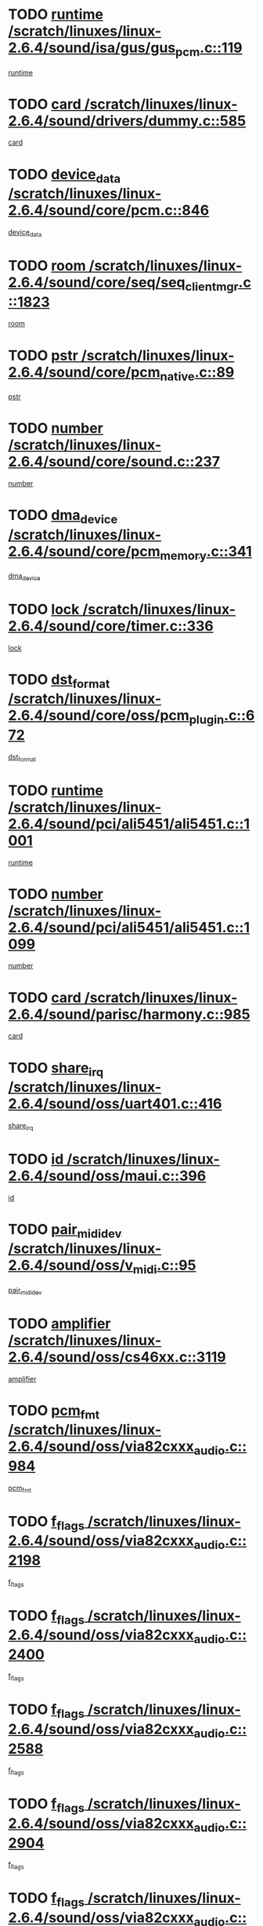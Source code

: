 * TODO [[view:/scratch/linuxes/linux-2.6.4/sound/isa/gus/gus_pcm.c::face=ovl-face1::linb=119::colb=5::cole=14][runtime /scratch/linuxes/linux-2.6.4/sound/isa/gus/gus_pcm.c::119]]
[[view:/scratch/linuxes/linux-2.6.4/sound/isa/gus/gus_pcm.c::face=ovl-face2::linb=108::colb=30::cole=39][runtime]]
* TODO [[view:/scratch/linuxes/linux-2.6.4/sound/drivers/dummy.c::face=ovl-face1::linb=585::colb=12::cole=17][card /scratch/linuxes/linux-2.6.4/sound/drivers/dummy.c::585]]
[[view:/scratch/linuxes/linux-2.6.4/sound/drivers/dummy.c::face=ovl-face2::linb=581::colb=20::cole=25][card]]
* TODO [[view:/scratch/linuxes/linux-2.6.4/sound/core/pcm.c::face=ovl-face1::linb=846::colb=27::cole=33][device_data /scratch/linuxes/linux-2.6.4/sound/core/pcm.c::846]]
[[view:/scratch/linuxes/linux-2.6.4/sound/core/pcm.c::face=ovl-face2::linb=844::colb=44::cole=50][device_data]]
* TODO [[view:/scratch/linuxes/linux-2.6.4/sound/core/seq/seq_clientmgr.c::face=ovl-face1::linb=1823::colb=5::cole=15][room /scratch/linuxes/linux-2.6.4/sound/core/seq/seq_clientmgr.c::1823]]
[[view:/scratch/linuxes/linux-2.6.4/sound/core/seq/seq_clientmgr.c::face=ovl-face2::linb=1821::colb=20::cole=30][room]]
* TODO [[view:/scratch/linuxes/linux-2.6.4/sound/core/pcm_native.c::face=ovl-face1::linb=89::colb=12::cole=21][pstr /scratch/linuxes/linux-2.6.4/sound/core/pcm_native.c::89]]
[[view:/scratch/linuxes/linux-2.6.4/sound/core/pcm_native.c::face=ovl-face2::linb=87::colb=23::cole=32][pstr]]
* TODO [[view:/scratch/linuxes/linux-2.6.4/sound/core/sound.c::face=ovl-face1::linb=237::colb=6::cole=10][number /scratch/linuxes/linux-2.6.4/sound/core/sound.c::237]]
[[view:/scratch/linuxes/linux-2.6.4/sound/core/sound.c::face=ovl-face2::linb=235::colb=37::cole=41][number]]
* TODO [[view:/scratch/linuxes/linux-2.6.4/sound/core/pcm_memory.c::face=ovl-face1::linb=341::colb=12::cole=21][dma_device /scratch/linuxes/linux-2.6.4/sound/core/pcm_memory.c::341]]
[[view:/scratch/linuxes/linux-2.6.4/sound/core/pcm_memory.c::face=ovl-face2::linb=340::colb=12::cole=21][dma_device]]
* TODO [[view:/scratch/linuxes/linux-2.6.4/sound/core/timer.c::face=ovl-face1::linb=336::colb=6::cole=11][lock /scratch/linuxes/linux-2.6.4/sound/core/timer.c::336]]
[[view:/scratch/linuxes/linux-2.6.4/sound/core/timer.c::face=ovl-face2::linb=333::colb=19::cole=24][lock]]
* TODO [[view:/scratch/linuxes/linux-2.6.4/sound/core/oss/pcm_plugin.c::face=ovl-face1::linb=672::colb=6::cole=12][dst_format /scratch/linuxes/linux-2.6.4/sound/core/oss/pcm_plugin.c::672]]
[[view:/scratch/linuxes/linux-2.6.4/sound/core/oss/pcm_plugin.c::face=ovl-face2::linb=666::colb=18::cole=24][dst_format]]
* TODO [[view:/scratch/linuxes/linux-2.6.4/sound/pci/ali5451/ali5451.c::face=ovl-face1::linb=1001::colb=20::cole=37][runtime /scratch/linuxes/linux-2.6.4/sound/pci/ali5451/ali5451.c::1001]]
[[view:/scratch/linuxes/linux-2.6.4/sound/pci/ali5451/ali5451.c::face=ovl-face2::linb=996::colb=11::cole=28][runtime]]
* TODO [[view:/scratch/linuxes/linux-2.6.4/sound/pci/ali5451/ali5451.c::face=ovl-face1::linb=1099::colb=5::cole=11][number /scratch/linuxes/linux-2.6.4/sound/pci/ali5451/ali5451.c::1099]]
[[view:/scratch/linuxes/linux-2.6.4/sound/pci/ali5451/ali5451.c::face=ovl-face2::linb=1098::colb=43::cole=49][number]]
* TODO [[view:/scratch/linuxes/linux-2.6.4/sound/parisc/harmony.c::face=ovl-face1::linb=985::colb=12::cole=19][card /scratch/linuxes/linux-2.6.4/sound/parisc/harmony.c::985]]
[[view:/scratch/linuxes/linux-2.6.4/sound/parisc/harmony.c::face=ovl-face2::linb=982::colb=20::cole=27][card]]
* TODO [[view:/scratch/linuxes/linux-2.6.4/sound/oss/uart401.c::face=ovl-face1::linb=416::colb=5::cole=9][share_irq /scratch/linuxes/linux-2.6.4/sound/oss/uart401.c::416]]
[[view:/scratch/linuxes/linux-2.6.4/sound/oss/uart401.c::face=ovl-face2::linb=414::colb=6::cole=10][share_irq]]
* TODO [[view:/scratch/linuxes/linux-2.6.4/sound/oss/maui.c::face=ovl-face1::linb=396::colb=6::cole=11][id /scratch/linuxes/linux-2.6.4/sound/oss/maui.c::396]]
[[view:/scratch/linuxes/linux-2.6.4/sound/oss/maui.c::face=ovl-face2::linb=394::colb=2::cole=7][id]]
* TODO [[view:/scratch/linuxes/linux-2.6.4/sound/oss/v_midi.c::face=ovl-face1::linb=95::colb=5::cole=9][pair_mididev /scratch/linuxes/linux-2.6.4/sound/oss/v_midi.c::95]]
[[view:/scratch/linuxes/linux-2.6.4/sound/oss/v_midi.c::face=ovl-face2::linb=93::colb=31::cole=35][pair_mididev]]
* TODO [[view:/scratch/linuxes/linux-2.6.4/sound/oss/cs46xx.c::face=ovl-face1::linb=3119::colb=5::cole=9][amplifier /scratch/linuxes/linux-2.6.4/sound/oss/cs46xx.c::3119]]
[[view:/scratch/linuxes/linux-2.6.4/sound/oss/cs46xx.c::face=ovl-face2::linb=3118::colb=9::cole=13][amplifier]]
* TODO [[view:/scratch/linuxes/linux-2.6.4/sound/oss/via82cxxx_audio.c::face=ovl-face1::linb=984::colb=9::cole=13][pcm_fmt /scratch/linuxes/linux-2.6.4/sound/oss/via82cxxx_audio.c::984]]
[[view:/scratch/linuxes/linux-2.6.4/sound/oss/via82cxxx_audio.c::face=ovl-face2::linb=982::colb=3::cole=7][pcm_fmt]]
* TODO [[view:/scratch/linuxes/linux-2.6.4/sound/oss/via82cxxx_audio.c::face=ovl-face1::linb=2198::colb=9::cole=13][f_flags /scratch/linuxes/linux-2.6.4/sound/oss/via82cxxx_audio.c::2198]]
[[view:/scratch/linuxes/linux-2.6.4/sound/oss/via82cxxx_audio.c::face=ovl-face2::linb=2194::colb=17::cole=21][f_flags]]
* TODO [[view:/scratch/linuxes/linux-2.6.4/sound/oss/via82cxxx_audio.c::face=ovl-face1::linb=2400::colb=9::cole=13][f_flags /scratch/linuxes/linux-2.6.4/sound/oss/via82cxxx_audio.c::2400]]
[[view:/scratch/linuxes/linux-2.6.4/sound/oss/via82cxxx_audio.c::face=ovl-face2::linb=2394::colb=17::cole=21][f_flags]]
* TODO [[view:/scratch/linuxes/linux-2.6.4/sound/oss/via82cxxx_audio.c::face=ovl-face1::linb=2588::colb=9::cole=13][f_flags /scratch/linuxes/linux-2.6.4/sound/oss/via82cxxx_audio.c::2588]]
[[view:/scratch/linuxes/linux-2.6.4/sound/oss/via82cxxx_audio.c::face=ovl-face2::linb=2583::colb=17::cole=21][f_flags]]
* TODO [[view:/scratch/linuxes/linux-2.6.4/sound/oss/via82cxxx_audio.c::face=ovl-face1::linb=2904::colb=9::cole=13][f_flags /scratch/linuxes/linux-2.6.4/sound/oss/via82cxxx_audio.c::2904]]
[[view:/scratch/linuxes/linux-2.6.4/sound/oss/via82cxxx_audio.c::face=ovl-face2::linb=2902::colb=17::cole=21][f_flags]]
* TODO [[view:/scratch/linuxes/linux-2.6.4/sound/oss/via82cxxx_audio.c::face=ovl-face1::linb=3358::colb=9::cole=13][f_flags /scratch/linuxes/linux-2.6.4/sound/oss/via82cxxx_audio.c::3358]]
[[view:/scratch/linuxes/linux-2.6.4/sound/oss/via82cxxx_audio.c::face=ovl-face2::linb=3353::colb=17::cole=21][f_flags]]
* TODO [[view:/scratch/linuxes/linux-2.6.4/sound/oss/rme96xx.c::face=ovl-face1::linb=1542::colb=4::cole=7][outchannels /scratch/linuxes/linux-2.6.4/sound/oss/rme96xx.c::1542]]
[[view:/scratch/linuxes/linux-2.6.4/sound/oss/rme96xx.c::face=ovl-face2::linb=1537::colb=17::cole=20][outchannels]]
* TODO [[view:/scratch/linuxes/linux-2.6.4/sound/oss/rme96xx.c::face=ovl-face1::linb=1610::colb=4::cole=7][inchannels /scratch/linuxes/linux-2.6.4/sound/oss/rme96xx.c::1610]]
[[view:/scratch/linuxes/linux-2.6.4/sound/oss/rme96xx.c::face=ovl-face2::linb=1605::colb=17::cole=20][inchannels]]
* TODO [[view:/scratch/linuxes/linux-2.6.4/mm/mprotect.c::face=ovl-face1::linb=119::colb=15::cole=18][vm_mm /scratch/linuxes/linux-2.6.4/mm/mprotect.c::119]]
[[view:/scratch/linuxes/linux-2.6.4/mm/mprotect.c::face=ovl-face2::linb=117::colb=25::cole=28][vm_mm]]
* TODO [[view:/scratch/linuxes/linux-2.6.4/lib/zlib_inflate/inflate.c::face=ovl-face1::linb=56::colb=6::cole=7][workspace /scratch/linuxes/linux-2.6.4/lib/zlib_inflate/inflate.c::56]]
[[view:/scratch/linuxes/linux-2.6.4/lib/zlib_inflate/inflate.c::face=ovl-face2::linb=52::colb=41::cole=42][workspace]]
* TODO [[view:/scratch/linuxes/linux-2.6.4/drivers/ide/ide-disk.c::face=ovl-face1::linb=827::colb=5::cole=10][mult_count /scratch/linuxes/linux-2.6.4/drivers/ide/ide-disk.c::827]]
[[view:/scratch/linuxes/linux-2.6.4/drivers/ide/ide-disk.c::face=ovl-face2::linb=823::colb=10::cole=15][mult_count]]
[[view:/scratch/linuxes/linux-2.6.4/drivers/ide/ide-disk.c::face=ovl-face2::linb=823::colb=30::cole=35][mult_count]]
* TODO [[view:/scratch/linuxes/linux-2.6.4/drivers/ide/ide-tape.c::face=ovl-face1::linb=1705::colb=5::cole=19][next /scratch/linuxes/linux-2.6.4/drivers/ide/ide-tape.c::1705]]
[[view:/scratch/linuxes/linux-2.6.4/drivers/ide/ide-tape.c::face=ovl-face2::linb=1691::colb=26::cole=40][next]]
* TODO [[view:/scratch/linuxes/linux-2.6.4/drivers/ide/ide-io.c::face=ovl-face1::linb=987::colb=5::cole=12][bi_sector /scratch/linuxes/linux-2.6.4/drivers/ide/ide-io.c::987]]
[[view:/scratch/linuxes/linux-2.6.4/drivers/ide/ide-io.c::face=ovl-face2::linb=984::colb=14::cole=21][bi_sector]]
* TODO [[view:/scratch/linuxes/linux-2.6.4/drivers/ide/pci/hpt366.c::face=ovl-face1::linb=684::colb=6::cole=10][channel /scratch/linuxes/linux-2.6.4/drivers/ide/pci/hpt366.c::684]]
[[view:/scratch/linuxes/linux-2.6.4/drivers/ide/pci/hpt366.c::face=ovl-face2::linb=682::colb=28::cole=32][channel]]
* TODO [[view:/scratch/linuxes/linux-2.6.4/drivers/ide/pci/hpt366.c::face=ovl-face1::linb=720::colb=6::cole=10][pci_dev /scratch/linuxes/linux-2.6.4/drivers/ide/pci/hpt366.c::720]]
[[view:/scratch/linuxes/linux-2.6.4/drivers/ide/pci/hpt366.c::face=ovl-face2::linb=716::colb=23::cole=27][pci_dev]]
* TODO [[view:/scratch/linuxes/linux-2.6.4/drivers/ide/pci/pdc202xx_old.c::face=ovl-face1::linb=664::colb=6::cole=10][INB /scratch/linuxes/linux-2.6.4/drivers/ide/pci/pdc202xx_old.c::664]]
[[view:/scratch/linuxes/linux-2.6.4/drivers/ide/pci/pdc202xx_old.c::face=ovl-face2::linb=662::colb=13::cole=17][INB]]
* TODO [[view:/scratch/linuxes/linux-2.6.4/drivers/message/fusion/mptbase.c::face=ovl-face1::linb=630::colb=7::cole=12][u /scratch/linuxes/linux-2.6.4/drivers/message/fusion/mptbase.c::630]]
[[view:/scratch/linuxes/linux-2.6.4/drivers/message/fusion/mptbase.c::face=ovl-face2::linb=578::colb=8::cole=13][u]]
* TODO [[view:/scratch/linuxes/linux-2.6.4/drivers/message/fusion/mptctl.c::face=ovl-face1::linb=357::colb=5::cole=10][ioc /scratch/linuxes/linux-2.6.4/drivers/message/fusion/mptctl.c::357]]
[[view:/scratch/linuxes/linux-2.6.4/drivers/message/fusion/mptctl.c::face=ovl-face2::linb=356::colb=4::cole=9][ioc]]
* TODO [[view:/scratch/linuxes/linux-2.6.4/drivers/message/i2o/i2o_core.c::face=ovl-face1::linb=407::colb=6::cole=14][dev_del_notify /scratch/linuxes/linux-2.6.4/drivers/message/i2o/i2o_core.c::407]]
[[view:/scratch/linuxes/linux-2.6.4/drivers/message/i2o/i2o_core.c::face=ovl-face2::linb=406::colb=3::cole=11][dev_del_notify]]
* TODO [[view:/scratch/linuxes/linux-2.6.4/drivers/message/i2o/i2o_core.c::face=ovl-face1::linb=608::colb=6::cole=21][iop_state /scratch/linuxes/linux-2.6.4/drivers/message/i2o/i2o_core.c::608]]
[[view:/scratch/linuxes/linux-2.6.4/drivers/message/i2o/i2o_core.c::face=ovl-face2::linb=542::colb=4::cole=19][iop_state]]
* TODO [[view:/scratch/linuxes/linux-2.6.4/drivers/bluetooth/hci_usb.c::face=ovl-face1::linb=969::colb=6::cole=10][hdev /scratch/linuxes/linux-2.6.4/drivers/bluetooth/hci_usb.c::969]]
[[view:/scratch/linuxes/linux-2.6.4/drivers/bluetooth/hci_usb.c::face=ovl-face2::linb=967::colb=24::cole=28][hdev]]
* TODO [[view:/scratch/linuxes/linux-2.6.4/drivers/acpi/processor.c::face=ovl-face1::linb=1461::colb=6::cole=8][throttling /scratch/linuxes/linux-2.6.4/drivers/acpi/processor.c::1461]]
[[view:/scratch/linuxes/linux-2.6.4/drivers/acpi/processor.c::face=ovl-face2::linb=1457::colb=2::cole=4][throttling]]
[[view:/scratch/linuxes/linux-2.6.4/drivers/acpi/processor.c::face=ovl-face2::linb=1458::colb=2::cole=4][throttling]]
[[view:/scratch/linuxes/linux-2.6.4/drivers/acpi/processor.c::face=ovl-face2::linb=1459::colb=2::cole=4][throttling]]
* TODO [[view:/scratch/linuxes/linux-2.6.4/drivers/acpi/thermal.c::face=ovl-face1::linb=665::colb=6::cole=8][state /scratch/linuxes/linux-2.6.4/drivers/acpi/thermal.c::665]]
[[view:/scratch/linuxes/linux-2.6.4/drivers/acpi/thermal.c::face=ovl-face2::linb=661::colb=35::cole=37][state]]
* TODO [[view:/scratch/linuxes/linux-2.6.4/drivers/media/dvb/ttpci/av7110.c::face=ovl-face1::linb=1512::colb=13::cole=19][debi_virt /scratch/linuxes/linux-2.6.4/drivers/media/dvb/ttpci/av7110.c::1512]]
[[view:/scratch/linuxes/linux-2.6.4/drivers/media/dvb/ttpci/av7110.c::face=ovl-face2::linb=1413::colb=6::cole=12][debi_virt]]
* TODO [[view:/scratch/linuxes/linux-2.6.4/drivers/s390/block/dasd_proc.c::face=ovl-face1::linb=64::colb=5::cole=11][cdev /scratch/linuxes/linux-2.6.4/drivers/s390/block/dasd_proc.c::64]]
[[view:/scratch/linuxes/linux-2.6.4/drivers/s390/block/dasd_proc.c::face=ovl-face2::linb=62::colb=21::cole=27][cdev]]
* TODO [[view:/scratch/linuxes/linux-2.6.4/drivers/s390/block/dasd_proc.c::face=ovl-face1::linb=83::colb=10::cole=16][ro_flag /scratch/linuxes/linux-2.6.4/drivers/s390/block/dasd_proc.c::83]]
[[view:/scratch/linuxes/linux-2.6.4/drivers/s390/block/dasd_proc.c::face=ovl-face2::linb=80::colb=10::cole=16][ro_flag]]
* TODO [[view:/scratch/linuxes/linux-2.6.4/drivers/s390/block/dasd_ioctl.c::face=ovl-face1::linb=421::colb=5::cole=23][fill_info /scratch/linuxes/linux-2.6.4/drivers/s390/block/dasd_ioctl.c::421]]
[[view:/scratch/linuxes/linux-2.6.4/drivers/s390/block/dasd_ioctl.c::face=ovl-face2::linb=393::colb=6::cole=24][fill_info]]
* TODO [[view:/scratch/linuxes/linux-2.6.4/drivers/s390/char/tape_34xx.c::face=ovl-face1::linb=248::colb=6::cole=13][op /scratch/linuxes/linux-2.6.4/drivers/s390/char/tape_34xx.c::248]]
[[view:/scratch/linuxes/linux-2.6.4/drivers/s390/char/tape_34xx.c::face=ovl-face2::linb=244::colb=5::cole=12][op]]
* TODO [[view:/scratch/linuxes/linux-2.6.4/drivers/s390/scsi/zfcp_erp.c::face=ovl-face1::linb=1235::colb=5::cole=15][action /scratch/linuxes/linux-2.6.4/drivers/s390/scsi/zfcp_erp.c::1235]]
[[view:/scratch/linuxes/linux-2.6.4/drivers/s390/scsi/zfcp_erp.c::face=ovl-face2::linb=1233::colb=35::cole=45][action]]
* TODO [[view:/scratch/linuxes/linux-2.6.4/drivers/s390/scsi/zfcp_fsf.c::face=ovl-face1::linb=449::colb=6::cole=19][prefix /scratch/linuxes/linux-2.6.4/drivers/s390/scsi/zfcp_fsf.c::449]]
[[view:/scratch/linuxes/linux-2.6.4/drivers/s390/scsi/zfcp_fsf.c::face=ovl-face2::linb=343::colb=9::cole=22][prefix]]
* TODO [[view:/scratch/linuxes/linux-2.6.4/drivers/s390/scsi/zfcp_scsi.c::face=ovl-face1::linb=267::colb=22::cole=26][port /scratch/linuxes/linux-2.6.4/drivers/s390/scsi/zfcp_scsi.c::267]]
[[view:/scratch/linuxes/linux-2.6.4/drivers/s390/scsi/zfcp_scsi.c::face=ovl-face2::linb=264::colb=41::cole=45][port]]
* TODO [[view:/scratch/linuxes/linux-2.6.4/drivers/s390/net/ctctty.c::face=ovl-face1::linb=493::colb=6::cole=9][name /scratch/linuxes/linux-2.6.4/drivers/s390/net/ctctty.c::493]]
[[view:/scratch/linuxes/linux-2.6.4/drivers/s390/net/ctctty.c::face=ovl-face2::linb=491::colb=34::cole=37][name]]
* TODO [[view:/scratch/linuxes/linux-2.6.4/drivers/s390/net/ctcmain.c::face=ovl-face1::linb=2009::colb=6::cole=8][id /scratch/linuxes/linux-2.6.4/drivers/s390/net/ctcmain.c::2009]]
[[view:/scratch/linuxes/linux-2.6.4/drivers/s390/net/ctcmain.c::face=ovl-face2::linb=2007::colb=21::cole=23][id]]
* TODO [[view:/scratch/linuxes/linux-2.6.4/drivers/s390/net/ctcmain.c::face=ovl-face1::linb=2009::colb=6::cole=8][type /scratch/linuxes/linux-2.6.4/drivers/s390/net/ctcmain.c::2009]]
[[view:/scratch/linuxes/linux-2.6.4/drivers/s390/net/ctcmain.c::face=ovl-face2::linb=2007::colb=29::cole=31][type]]
* TODO [[view:/scratch/linuxes/linux-2.6.4/drivers/s390/net/netiucv.c::face=ovl-face1::linb=565::colb=6::cole=18][priv /scratch/linuxes/linux-2.6.4/drivers/s390/net/netiucv.c::565]]
[[view:/scratch/linuxes/linux-2.6.4/drivers/s390/net/netiucv.c::face=ovl-face2::linb=558::colb=55::cole=67][priv]]
* TODO [[view:/scratch/linuxes/linux-2.6.4/drivers/s390/net/netiucv.c::face=ovl-face1::linb=606::colb=5::cole=9][timer /scratch/linuxes/linux-2.6.4/drivers/s390/net/netiucv.c::606]]
[[view:/scratch/linuxes/linux-2.6.4/drivers/s390/net/netiucv.c::face=ovl-face2::linb=605::colb=15::cole=19][timer]]
* TODO [[view:/scratch/linuxes/linux-2.6.4/drivers/video/cg14.c::face=ovl-face1::linb=434::colb=5::cole=9][prom_node /scratch/linuxes/linux-2.6.4/drivers/video/cg14.c::434]]
[[view:/scratch/linuxes/linux-2.6.4/drivers/video/cg14.c::face=ovl-face2::linb=429::colb=32::cole=36][prom_node]]
* TODO [[view:/scratch/linuxes/linux-2.6.4/drivers/video/aty/aty128fb.c::face=ovl-face1::linb=2003::colb=6::cole=10][par /scratch/linuxes/linux-2.6.4/drivers/video/aty/aty128fb.c::2003]]
[[view:/scratch/linuxes/linux-2.6.4/drivers/video/aty/aty128fb.c::face=ovl-face2::linb=2001::colb=28::cole=32][par]]
* TODO [[view:/scratch/linuxes/linux-2.6.4/drivers/video/matrox/matroxfb_base.c::face=ovl-face1::linb=1889::colb=8::cole=11][node /scratch/linuxes/linux-2.6.4/drivers/video/matrox/matroxfb_base.c::1889]]
[[view:/scratch/linuxes/linux-2.6.4/drivers/video/matrox/matroxfb_base.c::face=ovl-face2::linb=1881::colb=11::cole=14][node]]
* TODO [[view:/scratch/linuxes/linux-2.6.4/drivers/video/riva/fbdev.c::face=ovl-face1::linb=1924::colb=6::cole=10][par /scratch/linuxes/linux-2.6.4/drivers/video/riva/fbdev.c::1924]]
[[view:/scratch/linuxes/linux-2.6.4/drivers/video/riva/fbdev.c::face=ovl-face2::linb=1922::colb=44::cole=48][par]]
* TODO [[view:/scratch/linuxes/linux-2.6.4/drivers/video/console/fbcon.c::face=ovl-face1::linb=741::colb=6::cole=8][vc_num /scratch/linuxes/linux-2.6.4/drivers/video/console/fbcon.c::741]]
[[view:/scratch/linuxes/linux-2.6.4/drivers/video/console/fbcon.c::face=ovl-face2::linb=734::colb=5::cole=7][vc_num]]
* TODO [[view:/scratch/linuxes/linux-2.6.4/drivers/video/tgafb.c::face=ovl-face1::linb=1490::colb=6::cole=10][par /scratch/linuxes/linux-2.6.4/drivers/video/tgafb.c::1490]]
[[view:/scratch/linuxes/linux-2.6.4/drivers/video/tgafb.c::face=ovl-face2::linb=1488::colb=23::cole=27][par]]
* TODO [[view:/scratch/linuxes/linux-2.6.4/drivers/block/ataflop.c::face=ovl-face1::linb=1640::colb=7::cole=10][stretch /scratch/linuxes/linux-2.6.4/drivers/block/ataflop.c::1640]]
[[view:/scratch/linuxes/linux-2.6.4/drivers/block/ataflop.c::face=ovl-face2::linb=1633::colb=2::cole=5][stretch]]
* TODO [[view:/scratch/linuxes/linux-2.6.4/drivers/block/DAC960.c::face=ovl-face1::linb=2308::colb=10::cole=28][SCSI_InquiryData /scratch/linuxes/linux-2.6.4/drivers/block/DAC960.c::2308]]
[[view:/scratch/linuxes/linux-2.6.4/drivers/block/DAC960.c::face=ovl-face2::linb=2301::colb=28::cole=46][SCSI_InquiryData]]
* TODO [[view:/scratch/linuxes/linux-2.6.4/drivers/mtd/maps/integrator-flash.c::face=ovl-face1::linb=147::colb=6::cole=15][owner /scratch/linuxes/linux-2.6.4/drivers/mtd/maps/integrator-flash.c::147]]
[[view:/scratch/linuxes/linux-2.6.4/drivers/mtd/maps/integrator-flash.c::face=ovl-face2::linb=130::colb=1::cole=10][owner]]
* TODO [[view:/scratch/linuxes/linux-2.6.4/drivers/mtd/maps/pcmciamtd.c::face=ovl-face1::linb=856::colb=6::cole=10][next /scratch/linuxes/linux-2.6.4/drivers/mtd/maps/pcmciamtd.c::856]]
[[view:/scratch/linuxes/linux-2.6.4/drivers/mtd/maps/pcmciamtd.c::face=ovl-face2::linb=855::colb=13::cole=17][next]]
* TODO [[view:/scratch/linuxes/linux-2.6.4/drivers/char/n_hdlc.c::face=ovl-face1::linb=235::colb=5::cole=8][write_wait /scratch/linuxes/linux-2.6.4/drivers/char/n_hdlc.c::235]]
[[view:/scratch/linuxes/linux-2.6.4/drivers/char/n_hdlc.c::face=ovl-face2::linb=233::colb=25::cole=28][write_wait]]
* TODO [[view:/scratch/linuxes/linux-2.6.4/drivers/char/esp.c::face=ovl-face1::linb=1238::colb=6::cole=9][name /scratch/linuxes/linux-2.6.4/drivers/char/esp.c::1238]]
[[view:/scratch/linuxes/linux-2.6.4/drivers/char/esp.c::face=ovl-face2::linb=1235::colb=33::cole=36][name]]
* TODO [[view:/scratch/linuxes/linux-2.6.4/drivers/char/esp.c::face=ovl-face1::linb=1283::colb=6::cole=9][name /scratch/linuxes/linux-2.6.4/drivers/char/esp.c::1283]]
[[view:/scratch/linuxes/linux-2.6.4/drivers/char/esp.c::face=ovl-face2::linb=1280::colb=33::cole=36][name]]
* TODO [[view:/scratch/linuxes/linux-2.6.4/drivers/char/amiserial.c::face=ovl-face1::linb=876::colb=6::cole=9][name /scratch/linuxes/linux-2.6.4/drivers/char/amiserial.c::876]]
[[view:/scratch/linuxes/linux-2.6.4/drivers/char/amiserial.c::face=ovl-face2::linb=873::colb=33::cole=36][name]]
* TODO [[view:/scratch/linuxes/linux-2.6.4/drivers/char/amiserial.c::face=ovl-face1::linb=926::colb=6::cole=9][name /scratch/linuxes/linux-2.6.4/drivers/char/amiserial.c::926]]
[[view:/scratch/linuxes/linux-2.6.4/drivers/char/amiserial.c::face=ovl-face2::linb=923::colb=33::cole=36][name]]
* TODO [[view:/scratch/linuxes/linux-2.6.4/drivers/char/amiserial.c::face=ovl-face1::linb=2144::colb=5::cole=9][tlet /scratch/linuxes/linux-2.6.4/drivers/char/amiserial.c::2144]]
[[view:/scratch/linuxes/linux-2.6.4/drivers/char/amiserial.c::face=ovl-face2::linb=2138::colb=15::cole=19][tlet]]
* TODO [[view:/scratch/linuxes/linux-2.6.4/drivers/char/amiserial.c::face=ovl-face1::linb=633::colb=5::cole=14][termios /scratch/linuxes/linux-2.6.4/drivers/char/amiserial.c::633]]
[[view:/scratch/linuxes/linux-2.6.4/drivers/char/amiserial.c::face=ovl-face2::linb=629::colb=5::cole=14][termios]]
* TODO [[view:/scratch/linuxes/linux-2.6.4/drivers/char/riscom8.c::face=ovl-face1::linb=1160::colb=6::cole=9][name /scratch/linuxes/linux-2.6.4/drivers/char/riscom8.c::1160]]
[[view:/scratch/linuxes/linux-2.6.4/drivers/char/riscom8.c::face=ovl-face2::linb=1155::colb=29::cole=32][name]]
* TODO [[view:/scratch/linuxes/linux-2.6.4/drivers/char/riscom8.c::face=ovl-face1::linb=1234::colb=6::cole=9][name /scratch/linuxes/linux-2.6.4/drivers/char/riscom8.c::1234]]
[[view:/scratch/linuxes/linux-2.6.4/drivers/char/riscom8.c::face=ovl-face2::linb=1231::colb=29::cole=32][name]]
* TODO [[view:/scratch/linuxes/linux-2.6.4/drivers/char/ipmi/ipmi_msghandler.c::face=ovl-face1::linb=867::colb=6::cole=10][addr_type /scratch/linuxes/linux-2.6.4/drivers/char/ipmi/ipmi_msghandler.c::867]]
[[view:/scratch/linuxes/linux-2.6.4/drivers/char/ipmi/ipmi_msghandler.c::face=ovl-face2::linb=858::colb=13::cole=17][addr_type]]
[[view:/scratch/linuxes/linux-2.6.4/drivers/char/ipmi/ipmi_msghandler.c::face=ovl-face2::linb=859::colb=9::cole=13][addr_type]]
* TODO [[view:/scratch/linuxes/linux-2.6.4/drivers/char/drm/radeon_state.c::face=ovl-face1::linb=1388::colb=7::cole=15][sarea_priv /scratch/linuxes/linux-2.6.4/drivers/char/drm/radeon_state.c::1388]]
[[view:/scratch/linuxes/linux-2.6.4/drivers/char/drm/radeon_state.c::face=ovl-face2::linb=1380::colb=34::cole=42][sarea_priv]]
* TODO [[view:/scratch/linuxes/linux-2.6.4/drivers/char/drm/radeon_state.c::face=ovl-face1::linb=1473::colb=7::cole=15][sarea_priv /scratch/linuxes/linux-2.6.4/drivers/char/drm/radeon_state.c::1473]]
[[view:/scratch/linuxes/linux-2.6.4/drivers/char/drm/radeon_state.c::face=ovl-face2::linb=1464::colb=34::cole=42][sarea_priv]]
* TODO [[view:/scratch/linuxes/linux-2.6.4/drivers/char/drm/radeon_state.c::face=ovl-face1::linb=1698::colb=7::cole=15][sarea_priv /scratch/linuxes/linux-2.6.4/drivers/char/drm/radeon_state.c::1698]]
[[view:/scratch/linuxes/linux-2.6.4/drivers/char/drm/radeon_state.c::face=ovl-face2::linb=1689::colb=34::cole=42][sarea_priv]]
* TODO [[view:/scratch/linuxes/linux-2.6.4/drivers/char/cyclades.c::face=ovl-face1::linb=2767::colb=9::cole=13][line /scratch/linuxes/linux-2.6.4/drivers/char/cyclades.c::2767]]
[[view:/scratch/linuxes/linux-2.6.4/drivers/char/cyclades.c::face=ovl-face2::linb=2764::colb=36::cole=40][line]]
* TODO [[view:/scratch/linuxes/linux-2.6.4/drivers/char/cyclades.c::face=ovl-face1::linb=3189::colb=8::cole=17][termios /scratch/linuxes/linux-2.6.4/drivers/char/cyclades.c::3189]]
[[view:/scratch/linuxes/linux-2.6.4/drivers/char/cyclades.c::face=ovl-face2::linb=3184::colb=12::cole=21][termios]]
* TODO [[view:/scratch/linuxes/linux-2.6.4/drivers/char/cyclades.c::face=ovl-face1::linb=2925::colb=9::cole=12][name /scratch/linuxes/linux-2.6.4/drivers/char/cyclades.c::2925]]
[[view:/scratch/linuxes/linux-2.6.4/drivers/char/cyclades.c::face=ovl-face2::linb=2921::colb=36::cole=39][name]]
* TODO [[view:/scratch/linuxes/linux-2.6.4/drivers/char/cyclades.c::face=ovl-face1::linb=3010::colb=9::cole=12][name /scratch/linuxes/linux-2.6.4/drivers/char/cyclades.c::3010]]
[[view:/scratch/linuxes/linux-2.6.4/drivers/char/cyclades.c::face=ovl-face2::linb=3007::colb=36::cole=39][name]]
* TODO [[view:/scratch/linuxes/linux-2.6.4/drivers/char/isicom.c::face=ovl-face1::linb=1075::colb=6::cole=10][card /scratch/linuxes/linux-2.6.4/drivers/char/isicom.c::1075]]
[[view:/scratch/linuxes/linux-2.6.4/drivers/char/isicom.c::face=ovl-face2::linb=1072::colb=27::cole=31][card]]
* TODO [[view:/scratch/linuxes/linux-2.6.4/drivers/char/isicom.c::face=ovl-face1::linb=1156::colb=6::cole=9][name /scratch/linuxes/linux-2.6.4/drivers/char/isicom.c::1156]]
[[view:/scratch/linuxes/linux-2.6.4/drivers/char/isicom.c::face=ovl-face2::linb=1153::colb=33::cole=36][name]]
* TODO [[view:/scratch/linuxes/linux-2.6.4/drivers/char/isicom.c::face=ovl-face1::linb=1214::colb=6::cole=9][name /scratch/linuxes/linux-2.6.4/drivers/char/isicom.c::1214]]
[[view:/scratch/linuxes/linux-2.6.4/drivers/char/isicom.c::face=ovl-face2::linb=1211::colb=33::cole=36][name]]
* TODO [[view:/scratch/linuxes/linux-2.6.4/drivers/char/synclink.c::face=ovl-face1::linb=2068::colb=6::cole=9][name /scratch/linuxes/linux-2.6.4/drivers/char/synclink.c::2068]]
[[view:/scratch/linuxes/linux-2.6.4/drivers/char/synclink.c::face=ovl-face2::linb=2065::colb=31::cole=34][name]]
* TODO [[view:/scratch/linuxes/linux-2.6.4/drivers/char/synclink.c::face=ovl-face1::linb=2159::colb=6::cole=9][name /scratch/linuxes/linux-2.6.4/drivers/char/synclink.c::2159]]
[[view:/scratch/linuxes/linux-2.6.4/drivers/char/synclink.c::face=ovl-face2::linb=2156::colb=31::cole=34][name]]
* TODO [[view:/scratch/linuxes/linux-2.6.4/drivers/char/synclink.c::face=ovl-face1::linb=1392::colb=9::cole=18][hw_stopped /scratch/linuxes/linux-2.6.4/drivers/char/synclink.c::1392]]
[[view:/scratch/linuxes/linux-2.6.4/drivers/char/synclink.c::face=ovl-face2::linb=1388::colb=7::cole=16][hw_stopped]]
* TODO [[view:/scratch/linuxes/linux-2.6.4/drivers/char/synclink.c::face=ovl-face1::linb=1402::colb=9::cole=18][hw_stopped /scratch/linuxes/linux-2.6.4/drivers/char/synclink.c::1402]]
[[view:/scratch/linuxes/linux-2.6.4/drivers/char/synclink.c::face=ovl-face2::linb=1388::colb=7::cole=16][hw_stopped]]
* TODO [[view:/scratch/linuxes/linux-2.6.4/drivers/char/mxser.c::face=ovl-face1::linb=833::colb=6::cole=9][driver_data /scratch/linuxes/linux-2.6.4/drivers/char/mxser.c::833]]
[[view:/scratch/linuxes/linux-2.6.4/drivers/char/mxser.c::face=ovl-face2::linb=830::colb=53::cole=56][driver_data]]
* TODO [[view:/scratch/linuxes/linux-2.6.4/drivers/char/mxser.c::face=ovl-face1::linb=901::colb=6::cole=9][driver_data /scratch/linuxes/linux-2.6.4/drivers/char/mxser.c::901]]
[[view:/scratch/linuxes/linux-2.6.4/drivers/char/mxser.c::face=ovl-face2::linb=898::colb=53::cole=56][driver_data]]
* TODO [[view:/scratch/linuxes/linux-2.6.4/drivers/char/serial167.c::face=ovl-face1::linb=1168::colb=9::cole=12][name /scratch/linuxes/linux-2.6.4/drivers/char/serial167.c::1168]]
[[view:/scratch/linuxes/linux-2.6.4/drivers/char/serial167.c::face=ovl-face2::linb=1165::colb=36::cole=39][name]]
* TODO [[view:/scratch/linuxes/linux-2.6.4/drivers/char/serial167.c::face=ovl-face1::linb=1234::colb=9::cole=12][name /scratch/linuxes/linux-2.6.4/drivers/char/serial167.c::1234]]
[[view:/scratch/linuxes/linux-2.6.4/drivers/char/serial167.c::face=ovl-face2::linb=1230::colb=36::cole=39][name]]
* TODO [[view:/scratch/linuxes/linux-2.6.4/drivers/char/serial167.c::face=ovl-face1::linb=1146::colb=5::cole=14][termios /scratch/linuxes/linux-2.6.4/drivers/char/serial167.c::1146]]
[[view:/scratch/linuxes/linux-2.6.4/drivers/char/serial167.c::face=ovl-face2::linb=930::colb=12::cole=21][termios]]
* TODO [[view:/scratch/linuxes/linux-2.6.4/drivers/char/specialix.c::face=ovl-face1::linb=1502::colb=6::cole=9][name /scratch/linuxes/linux-2.6.4/drivers/char/specialix.c::1502]]
[[view:/scratch/linuxes/linux-2.6.4/drivers/char/specialix.c::face=ovl-face2::linb=1497::colb=29::cole=32][name]]
* TODO [[view:/scratch/linuxes/linux-2.6.4/drivers/char/specialix.c::face=ovl-face1::linb=1574::colb=6::cole=9][name /scratch/linuxes/linux-2.6.4/drivers/char/specialix.c::1574]]
[[view:/scratch/linuxes/linux-2.6.4/drivers/char/specialix.c::face=ovl-face2::linb=1571::colb=29::cole=32][name]]
* TODO [[view:/scratch/linuxes/linux-2.6.4/drivers/char/pcmcia/synclink_cs.c::face=ovl-face1::linb=1746::colb=6::cole=9][driver_data /scratch/linuxes/linux-2.6.4/drivers/char/pcmcia/synclink_cs.c::1746]]
[[view:/scratch/linuxes/linux-2.6.4/drivers/char/pcmcia/synclink_cs.c::face=ovl-face2::linb=1738::colb=36::cole=39][driver_data]]
* TODO [[view:/scratch/linuxes/linux-2.6.4/drivers/char/pcmcia/synclink_cs.c::face=ovl-face1::linb=1678::colb=6::cole=9][name /scratch/linuxes/linux-2.6.4/drivers/char/pcmcia/synclink_cs.c::1678]]
[[view:/scratch/linuxes/linux-2.6.4/drivers/char/pcmcia/synclink_cs.c::face=ovl-face2::linb=1675::colb=33::cole=36][name]]
* TODO [[view:/scratch/linuxes/linux-2.6.4/drivers/char/pcmcia/synclink_cs.c::face=ovl-face1::linb=1241::colb=8::cole=17][hw_stopped /scratch/linuxes/linux-2.6.4/drivers/char/pcmcia/synclink_cs.c::1241]]
[[view:/scratch/linuxes/linux-2.6.4/drivers/char/pcmcia/synclink_cs.c::face=ovl-face2::linb=1237::colb=6::cole=15][hw_stopped]]
* TODO [[view:/scratch/linuxes/linux-2.6.4/drivers/char/pcmcia/synclink_cs.c::face=ovl-face1::linb=1251::colb=8::cole=17][hw_stopped /scratch/linuxes/linux-2.6.4/drivers/char/pcmcia/synclink_cs.c::1251]]
[[view:/scratch/linuxes/linux-2.6.4/drivers/char/pcmcia/synclink_cs.c::face=ovl-face2::linb=1237::colb=6::cole=15][hw_stopped]]
* TODO [[view:/scratch/linuxes/linux-2.6.4/drivers/char/ip2main.c::face=ovl-face1::linb=1574::colb=7::cole=10][closing /scratch/linuxes/linux-2.6.4/drivers/char/ip2main.c::1574]]
[[view:/scratch/linuxes/linux-2.6.4/drivers/char/ip2main.c::face=ovl-face2::linb=1554::colb=1::cole=4][closing]]
* TODO [[view:/scratch/linuxes/linux-2.6.4/drivers/char/vme_scc.c::face=ovl-face1::linb=547::colb=5::cole=17][hw_stopped /scratch/linuxes/linux-2.6.4/drivers/char/vme_scc.c::547]]
[[view:/scratch/linuxes/linux-2.6.4/drivers/char/vme_scc.c::face=ovl-face2::linb=541::colb=3::cole=15][hw_stopped]]
* TODO [[view:/scratch/linuxes/linux-2.6.4/drivers/char/vme_scc.c::face=ovl-face1::linb=547::colb=5::cole=17][stopped /scratch/linuxes/linux-2.6.4/drivers/char/vme_scc.c::547]]
[[view:/scratch/linuxes/linux-2.6.4/drivers/char/vme_scc.c::face=ovl-face2::linb=540::colb=33::cole=45][stopped]]
* TODO [[view:/scratch/linuxes/linux-2.6.4/drivers/char/synclinkmp.c::face=ovl-face1::linb=992::colb=6::cole=9][name /scratch/linuxes/linux-2.6.4/drivers/char/synclinkmp.c::992]]
[[view:/scratch/linuxes/linux-2.6.4/drivers/char/synclinkmp.c::face=ovl-face2::linb=989::colb=24::cole=27][name]]
* TODO [[view:/scratch/linuxes/linux-2.6.4/drivers/char/synclinkmp.c::face=ovl-face1::linb=1081::colb=6::cole=9][name /scratch/linuxes/linux-2.6.4/drivers/char/synclinkmp.c::1081]]
[[view:/scratch/linuxes/linux-2.6.4/drivers/char/synclinkmp.c::face=ovl-face2::linb=1078::colb=24::cole=27][name]]
* TODO [[view:/scratch/linuxes/linux-2.6.4/drivers/char/ser_a2232.c::face=ovl-face1::linb=605::colb=56::cole=68][hw_stopped /scratch/linuxes/linux-2.6.4/drivers/char/ser_a2232.c::605]]
[[view:/scratch/linuxes/linux-2.6.4/drivers/char/ser_a2232.c::face=ovl-face2::linb=591::colb=7::cole=19][hw_stopped]]
* TODO [[view:/scratch/linuxes/linux-2.6.4/drivers/char/ser_a2232.c::face=ovl-face1::linb=605::colb=56::cole=68][stopped /scratch/linuxes/linux-2.6.4/drivers/char/ser_a2232.c::605]]
[[view:/scratch/linuxes/linux-2.6.4/drivers/char/ser_a2232.c::face=ovl-face2::linb=590::colb=7::cole=19][stopped]]
* TODO [[view:/scratch/linuxes/linux-2.6.4/drivers/char/dz.c::face=ovl-face1::linb=688::colb=6::cole=9][driver_data /scratch/linuxes/linux-2.6.4/drivers/char/dz.c::688]]
[[view:/scratch/linuxes/linux-2.6.4/drivers/char/dz.c::face=ovl-face2::linb=684::colb=46::cole=49][driver_data]]
* TODO [[view:/scratch/linuxes/linux-2.6.4/drivers/scsi/ini9100u.c::face=ovl-face1::linb=687::colb=5::cole=9][result /scratch/linuxes/linux-2.6.4/drivers/scsi/ini9100u.c::687]]
[[view:/scratch/linuxes/linux-2.6.4/drivers/scsi/ini9100u.c::face=ovl-face2::linb=685::colb=1::cole=5][result]]
* TODO [[view:/scratch/linuxes/linux-2.6.4/drivers/scsi/eata_pio.c::face=ovl-face1::linb=500::colb=6::cole=8][pid /scratch/linuxes/linux-2.6.4/drivers/scsi/eata_pio.c::500]]
[[view:/scratch/linuxes/linux-2.6.4/drivers/scsi/eata_pio.c::face=ovl-face2::linb=498::colb=73::cole=75][pid]]
* TODO [[view:/scratch/linuxes/linux-2.6.4/drivers/scsi/ncr53c8xx.c::face=ovl-face1::linb=5904::colb=7::cole=9][lp /scratch/linuxes/linux-2.6.4/drivers/scsi/ncr53c8xx.c::5904]]
[[view:/scratch/linuxes/linux-2.6.4/drivers/scsi/ncr53c8xx.c::face=ovl-face2::linb=5898::colb=12::cole=14][lp]]
* TODO [[view:/scratch/linuxes/linux-2.6.4/drivers/scsi/ncr53c8xx.c::face=ovl-face1::linb=4991::colb=5::cole=12][link_ccb /scratch/linuxes/linux-2.6.4/drivers/scsi/ncr53c8xx.c::4991]]
[[view:/scratch/linuxes/linux-2.6.4/drivers/scsi/ncr53c8xx.c::face=ovl-face2::linb=4956::colb=12::cole=19][link_ccb]]
* TODO [[view:/scratch/linuxes/linux-2.6.4/drivers/scsi/arm/acornscsi.c::face=ovl-face1::linb=2254::colb=29::cole=40][device /scratch/linuxes/linux-2.6.4/drivers/scsi/arm/acornscsi.c::2254]]
[[view:/scratch/linuxes/linux-2.6.4/drivers/scsi/arm/acornscsi.c::face=ovl-face2::linb=2209::colb=12::cole=23][device]]
* TODO [[view:/scratch/linuxes/linux-2.6.4/drivers/scsi/fdomain.c::face=ovl-face1::linb=947::colb=30::cole=34][dev /scratch/linuxes/linux-2.6.4/drivers/scsi/fdomain.c::947]]
[[view:/scratch/linuxes/linux-2.6.4/drivers/scsi/fdomain.c::face=ovl-face2::linb=935::colb=27::cole=31][dev]]
* TODO [[view:/scratch/linuxes/linux-2.6.4/drivers/scsi/imm.c::face=ovl-face1::linb=743::colb=6::cole=9][device /scratch/linuxes/linux-2.6.4/drivers/scsi/imm.c::743]]
[[view:/scratch/linuxes/linux-2.6.4/drivers/scsi/imm.c::face=ovl-face2::linb=740::colb=26::cole=29][device]]
* TODO [[view:/scratch/linuxes/linux-2.6.4/drivers/scsi/sg.c::face=ovl-face1::linb=1305::colb=12::cole=15][header /scratch/linuxes/linux-2.6.4/drivers/scsi/sg.c::1305]]
[[view:/scratch/linuxes/linux-2.6.4/drivers/scsi/sg.c::face=ovl-face2::linb=1265::colb=1::cole=4][header]]
[[view:/scratch/linuxes/linux-2.6.4/drivers/scsi/sg.c::face=ovl-face2::linb=1266::colb=34::cole=37][header]]
* TODO [[view:/scratch/linuxes/linux-2.6.4/drivers/scsi/sg.c::face=ovl-face1::linb=1180::colb=18::cole=21][vm_start /scratch/linuxes/linux-2.6.4/drivers/scsi/sg.c::1180]]
[[view:/scratch/linuxes/linux-2.6.4/drivers/scsi/sg.c::face=ovl-face2::linb=1177::colb=38::cole=41][vm_start]]
* TODO [[view:/scratch/linuxes/linux-2.6.4/drivers/scsi/sg.c::face=ovl-face1::linb=1180::colb=18::cole=21][vm_end /scratch/linuxes/linux-2.6.4/drivers/scsi/sg.c::1180]]
[[view:/scratch/linuxes/linux-2.6.4/drivers/scsi/sg.c::face=ovl-face2::linb=1177::colb=24::cole=27][vm_end]]
* TODO [[view:/scratch/linuxes/linux-2.6.4/drivers/scsi/fd_mcs.c::face=ovl-face1::linb=1312::colb=5::cole=10][device /scratch/linuxes/linux-2.6.4/drivers/scsi/fd_mcs.c::1312]]
[[view:/scratch/linuxes/linux-2.6.4/drivers/scsi/fd_mcs.c::face=ovl-face2::linb=1305::colb=27::cole=32][device]]
* TODO [[view:/scratch/linuxes/linux-2.6.4/drivers/scsi/fd_mcs.c::face=ovl-face1::linb=1196::colb=6::cole=11][host /scratch/linuxes/linux-2.6.4/drivers/scsi/fd_mcs.c::1196]]
[[view:/scratch/linuxes/linux-2.6.4/drivers/scsi/fd_mcs.c::face=ovl-face2::linb=1194::colb=27::cole=32][host]]
* TODO [[view:/scratch/linuxes/linux-2.6.4/drivers/scsi/cpqfcTSworker.c::face=ovl-face1::linb=2889::colb=40::cole=58][hostdata /scratch/linuxes/linux-2.6.4/drivers/scsi/cpqfcTSworker.c::2889]]
[[view:/scratch/linuxes/linux-2.6.4/drivers/scsi/cpqfcTSworker.c::face=ovl-face2::linb=2887::colb=20::cole=38][hostdata]]
* TODO [[view:/scratch/linuxes/linux-2.6.4/drivers/scsi/pci2220i.c::face=ovl-face1::linb=1353::colb=6::cole=21][device /scratch/linuxes/linux-2.6.4/drivers/scsi/pci2220i.c::1353]]
[[view:/scratch/linuxes/linux-2.6.4/drivers/scsi/pci2220i.c::face=ovl-face2::linb=1337::colb=26::cole=41][device]]
* TODO [[view:/scratch/linuxes/linux-2.6.4/drivers/scsi/libata-core.c::face=ovl-face1::linb=2130::colb=8::cole=10][scsicmd /scratch/linuxes/linux-2.6.4/drivers/scsi/libata-core.c::2130]]
[[view:/scratch/linuxes/linux-2.6.4/drivers/scsi/libata-core.c::face=ovl-face2::linb=2127::colb=25::cole=27][scsicmd]]
* TODO [[view:/scratch/linuxes/linux-2.6.4/drivers/scsi/dpt_i2o.c::face=ovl-face1::linb=2442::colb=10::cole=25][online /scratch/linuxes/linux-2.6.4/drivers/scsi/dpt_i2o.c::2442]]
[[view:/scratch/linuxes/linux-2.6.4/drivers/scsi/dpt_i2o.c::face=ovl-face2::linb=2439::colb=8::cole=23][online]]
* TODO [[view:/scratch/linuxes/linux-2.6.4/drivers/scsi/dpt_i2o.c::face=ovl-face1::linb=2450::colb=10::cole=25][online /scratch/linuxes/linux-2.6.4/drivers/scsi/dpt_i2o.c::2450]]
[[view:/scratch/linuxes/linux-2.6.4/drivers/scsi/dpt_i2o.c::face=ovl-face2::linb=2439::colb=8::cole=23][online]]
* TODO [[view:/scratch/linuxes/linux-2.6.4/drivers/scsi/tmscsim.c::face=ovl-face1::linb=1544::colb=11::cole=25][pcmd /scratch/linuxes/linux-2.6.4/drivers/scsi/tmscsim.c::1544]]
[[view:/scratch/linuxes/linux-2.6.4/drivers/scsi/tmscsim.c::face=ovl-face2::linb=1541::colb=8::cole=22][pcmd]]
* TODO [[view:/scratch/linuxes/linux-2.6.4/drivers/scsi/3w-xxxx.c::face=ovl-face1::linb=1233::colb=7::cole=13][registers /scratch/linuxes/linux-2.6.4/drivers/scsi/3w-xxxx.c::1233]]
[[view:/scratch/linuxes/linux-2.6.4/drivers/scsi/3w-xxxx.c::face=ovl-face2::linb=1183::colb=26::cole=32][registers]]
* TODO [[view:/scratch/linuxes/linux-2.6.4/drivers/scsi/ips.c::face=ovl-face1::linb=2900::colb=7::cole=20][cmnd /scratch/linuxes/linux-2.6.4/drivers/scsi/ips.c::2900]]
[[view:/scratch/linuxes/linux-2.6.4/drivers/scsi/ips.c::face=ovl-face2::linb=2880::colb=13::cole=26][cmnd]]
* TODO [[view:/scratch/linuxes/linux-2.6.4/drivers/scsi/ips.c::face=ovl-face1::linb=2912::colb=7::cole=20][cmnd /scratch/linuxes/linux-2.6.4/drivers/scsi/ips.c::2912]]
[[view:/scratch/linuxes/linux-2.6.4/drivers/scsi/ips.c::face=ovl-face2::linb=2880::colb=13::cole=26][cmnd]]
* TODO [[view:/scratch/linuxes/linux-2.6.4/drivers/scsi/ips.c::face=ovl-face1::linb=3502::colb=8::cole=21][cmnd /scratch/linuxes/linux-2.6.4/drivers/scsi/ips.c::3502]]
[[view:/scratch/linuxes/linux-2.6.4/drivers/scsi/ips.c::face=ovl-face2::linb=3488::colb=29::cole=42][cmnd]]
* TODO [[view:/scratch/linuxes/linux-2.6.4/drivers/scsi/ips.c::face=ovl-face1::linb=3510::colb=8::cole=21][cmnd /scratch/linuxes/linux-2.6.4/drivers/scsi/ips.c::3510]]
[[view:/scratch/linuxes/linux-2.6.4/drivers/scsi/ips.c::face=ovl-face2::linb=3488::colb=29::cole=42][cmnd]]
* TODO [[view:/scratch/linuxes/linux-2.6.4/drivers/scsi/53c7xx.c::face=ovl-face1::linb=3074::colb=4::cole=15][host /scratch/linuxes/linux-2.6.4/drivers/scsi/53c7xx.c::3074]]
[[view:/scratch/linuxes/linux-2.6.4/drivers/scsi/53c7xx.c::face=ovl-face2::linb=3052::colb=29::cole=40][host]]
* TODO [[view:/scratch/linuxes/linux-2.6.4/drivers/atm/he.c::face=ovl-face1::linb=2001::colb=7::cole=15][vci /scratch/linuxes/linux-2.6.4/drivers/atm/he.c::2001]]
[[view:/scratch/linuxes/linux-2.6.4/drivers/atm/he.c::face=ovl-face2::linb=2000::colb=36::cole=44][vci]]
* TODO [[view:/scratch/linuxes/linux-2.6.4/drivers/atm/he.c::face=ovl-face1::linb=2001::colb=7::cole=15][vpi /scratch/linuxes/linux-2.6.4/drivers/atm/he.c::2001]]
[[view:/scratch/linuxes/linux-2.6.4/drivers/atm/he.c::face=ovl-face2::linb=2000::colb=21::cole=29][vpi]]
* TODO [[view:/scratch/linuxes/linux-2.6.4/drivers/atm/he.c::face=ovl-face1::linb=2519::colb=6::cole=12][tx_waitq /scratch/linuxes/linux-2.6.4/drivers/atm/he.c::2519]]
[[view:/scratch/linuxes/linux-2.6.4/drivers/atm/he.c::face=ovl-face2::linb=2341::colb=22::cole=28][tx_waitq]]
* TODO [[view:/scratch/linuxes/linux-2.6.4/drivers/cpufreq/cpufreq.c::face=ovl-face1::linb=125::colb=7::cole=21][setpolicy /scratch/linuxes/linux-2.6.4/drivers/cpufreq/cpufreq.c::125]]
[[view:/scratch/linuxes/linux-2.6.4/drivers/cpufreq/cpufreq.c::face=ovl-face2::linb=113::colb=5::cole=19][setpolicy]]
* TODO [[view:/scratch/linuxes/linux-2.6.4/drivers/isdn/hisax/l3dss1.c::face=ovl-face1::linb=2216::colb=15::cole=17][prot /scratch/linuxes/linux-2.6.4/drivers/isdn/hisax/l3dss1.c::2216]]
[[view:/scratch/linuxes/linux-2.6.4/drivers/isdn/hisax/l3dss1.c::face=ovl-face2::linb=2212::colb=7::cole=9][prot]]
* TODO [[view:/scratch/linuxes/linux-2.6.4/drivers/isdn/hisax/l3dss1.c::face=ovl-face1::linb=2221::colb=11::cole=13][prot /scratch/linuxes/linux-2.6.4/drivers/isdn/hisax/l3dss1.c::2221]]
[[view:/scratch/linuxes/linux-2.6.4/drivers/isdn/hisax/l3dss1.c::face=ovl-face2::linb=2212::colb=7::cole=9][prot]]
* TODO [[view:/scratch/linuxes/linux-2.6.4/drivers/isdn/hisax/hfc_usb.c::face=ovl-face1::linb=745::colb=7::cole=19][truesize /scratch/linuxes/linux-2.6.4/drivers/isdn/hisax/hfc_usb.c::745]]
[[view:/scratch/linuxes/linux-2.6.4/drivers/isdn/hisax/hfc_usb.c::face=ovl-face2::linb=743::colb=53::cole=65][truesize]]
* TODO [[view:/scratch/linuxes/linux-2.6.4/drivers/isdn/hisax/l3ni1.c::face=ovl-face1::linb=2071::colb=15::cole=17][prot /scratch/linuxes/linux-2.6.4/drivers/isdn/hisax/l3ni1.c::2071]]
[[view:/scratch/linuxes/linux-2.6.4/drivers/isdn/hisax/l3ni1.c::face=ovl-face2::linb=2067::colb=7::cole=9][prot]]
* TODO [[view:/scratch/linuxes/linux-2.6.4/drivers/isdn/hisax/l3ni1.c::face=ovl-face1::linb=2076::colb=11::cole=13][prot /scratch/linuxes/linux-2.6.4/drivers/isdn/hisax/l3ni1.c::2076]]
[[view:/scratch/linuxes/linux-2.6.4/drivers/isdn/hisax/l3ni1.c::face=ovl-face2::linb=2067::colb=7::cole=9][prot]]
* TODO [[view:/scratch/linuxes/linux-2.6.4/drivers/isdn/hardware/eicon/debug.c::face=ovl-face1::linb=1754::colb=12::cole=30][DivaSTraceLibraryStop /scratch/linuxes/linux-2.6.4/drivers/isdn/hardware/eicon/debug.c::1754]]
[[view:/scratch/linuxes/linux-2.6.4/drivers/isdn/hardware/eicon/debug.c::face=ovl-face2::linb=1750::colb=13::cole=31][DivaSTraceLibraryStop]]
* TODO [[view:/scratch/linuxes/linux-2.6.4/drivers/ieee1394/sbp2.c::face=ovl-face1::linb=2693::colb=5::cole=12][hi /scratch/linuxes/linux-2.6.4/drivers/ieee1394/sbp2.c::2693]]
[[view:/scratch/linuxes/linux-2.6.4/drivers/ieee1394/sbp2.c::face=ovl-face2::linb=2687::colb=33::cole=40][hi]]
* TODO [[view:/scratch/linuxes/linux-2.6.4/drivers/ieee1394/eth1394.c::face=ovl-face1::linb=666::colb=6::cole=13][priv /scratch/linuxes/linux-2.6.4/drivers/ieee1394/eth1394.c::666]]
[[view:/scratch/linuxes/linux-2.6.4/drivers/ieee1394/eth1394.c::face=ovl-face2::linb=658::colb=53::cole=60][priv]]
* TODO [[view:/scratch/linuxes/linux-2.6.4/drivers/serial/mcfserial.c::face=ovl-face1::linb=737::colb=6::cole=9][name /scratch/linuxes/linux-2.6.4/drivers/serial/mcfserial.c::737]]
[[view:/scratch/linuxes/linux-2.6.4/drivers/serial/mcfserial.c::face=ovl-face2::linb=734::colb=33::cole=36][name]]
* TODO [[view:/scratch/linuxes/linux-2.6.4/drivers/serial/pmac_zilog.c::face=ovl-face1::linb=1569::colb=5::cole=8][port /scratch/linuxes/linux-2.6.4/drivers/serial/pmac_zilog.c::1569]]
[[view:/scratch/linuxes/linux-2.6.4/drivers/serial/pmac_zilog.c::face=ovl-face2::linb=1566::colb=49::cole=52][port]]
* TODO [[view:/scratch/linuxes/linux-2.6.4/drivers/serial/pmac_zilog.c::face=ovl-face1::linb=1623::colb=5::cole=8][port /scratch/linuxes/linux-2.6.4/drivers/serial/pmac_zilog.c::1623]]
[[view:/scratch/linuxes/linux-2.6.4/drivers/serial/pmac_zilog.c::face=ovl-face2::linb=1619::colb=49::cole=52][port]]
* TODO [[view:/scratch/linuxes/linux-2.6.4/drivers/serial/68328serial.c::face=ovl-face1::linb=774::colb=6::cole=9][name /scratch/linuxes/linux-2.6.4/drivers/serial/68328serial.c::774]]
[[view:/scratch/linuxes/linux-2.6.4/drivers/serial/68328serial.c::face=ovl-face2::linb=771::colb=33::cole=36][name]]
* TODO [[view:/scratch/linuxes/linux-2.6.4/drivers/serial/68360serial.c::face=ovl-face1::linb=1032::colb=6::cole=9][name /scratch/linuxes/linux-2.6.4/drivers/serial/68360serial.c::1032]]
[[view:/scratch/linuxes/linux-2.6.4/drivers/serial/68360serial.c::face=ovl-face2::linb=1029::colb=33::cole=36][name]]
* TODO [[view:/scratch/linuxes/linux-2.6.4/drivers/serial/68360serial.c::face=ovl-face1::linb=1070::colb=6::cole=9][name /scratch/linuxes/linux-2.6.4/drivers/serial/68360serial.c::1070]]
[[view:/scratch/linuxes/linux-2.6.4/drivers/serial/68360serial.c::face=ovl-face2::linb=1067::colb=33::cole=36][name]]
* TODO [[view:/scratch/linuxes/linux-2.6.4/drivers/serial/68360serial.c::face=ovl-face1::linb=771::colb=5::cole=14][termios /scratch/linuxes/linux-2.6.4/drivers/serial/68360serial.c::771]]
[[view:/scratch/linuxes/linux-2.6.4/drivers/serial/68360serial.c::face=ovl-face2::linb=767::colb=5::cole=14][termios]]
* TODO [[view:/scratch/linuxes/linux-2.6.4/drivers/sbus/char/vfc_i2c.c::face=ovl-face1::linb=117::colb=4::cole=7][instance /scratch/linuxes/linux-2.6.4/drivers/sbus/char/vfc_i2c.c::117]]
[[view:/scratch/linuxes/linux-2.6.4/drivers/sbus/char/vfc_i2c.c::face=ovl-face2::linb=116::colb=9::cole=12][instance]]
* TODO [[view:/scratch/linuxes/linux-2.6.4/drivers/pci/hotplug/cpqphp_pci.c::face=ovl-face1::linb=250::colb=6::cole=29][size /scratch/linuxes/linux-2.6.4/drivers/pci/hotplug/cpqphp_pci.c::250]]
[[view:/scratch/linuxes/linux-2.6.4/drivers/pci/hotplug/cpqphp_pci.c::face=ovl-face2::linb=246::colb=8::cole=31][size]]
* TODO [[view:/scratch/linuxes/linux-2.6.4/drivers/pci/hotplug/cpqphp_pci.c::face=ovl-face1::linb=292::colb=5::cole=28][size /scratch/linuxes/linux-2.6.4/drivers/pci/hotplug/cpqphp_pci.c::292]]
[[view:/scratch/linuxes/linux-2.6.4/drivers/pci/hotplug/cpqphp_pci.c::face=ovl-face2::linb=246::colb=8::cole=31][size]]
* TODO [[view:/scratch/linuxes/linux-2.6.4/drivers/pci/hotplug/cpqphp_pci.c::face=ovl-face1::linb=266::colb=8::cole=31][slots /scratch/linuxes/linux-2.6.4/drivers/pci/hotplug/cpqphp_pci.c::266]]
[[view:/scratch/linuxes/linux-2.6.4/drivers/pci/hotplug/cpqphp_pci.c::face=ovl-face2::linb=258::colb=10::cole=33][slots]]
* TODO [[view:/scratch/linuxes/linux-2.6.4/drivers/pci/hotplug/cpqphp_pci.c::face=ovl-face1::linb=280::colb=9::cole=32][slots /scratch/linuxes/linux-2.6.4/drivers/pci/hotplug/cpqphp_pci.c::280]]
[[view:/scratch/linuxes/linux-2.6.4/drivers/pci/hotplug/cpqphp_pci.c::face=ovl-face2::linb=258::colb=10::cole=33][slots]]
* TODO [[view:/scratch/linuxes/linux-2.6.4/drivers/pci/hotplug/cpqphp_pci.c::face=ovl-face1::linb=285::colb=8::cole=31][slots /scratch/linuxes/linux-2.6.4/drivers/pci/hotplug/cpqphp_pci.c::285]]
[[view:/scratch/linuxes/linux-2.6.4/drivers/pci/hotplug/cpqphp_pci.c::face=ovl-face2::linb=258::colb=10::cole=33][slots]]
* TODO [[view:/scratch/linuxes/linux-2.6.4/drivers/pci/hotplug/shpchp_ctrl.c::face=ovl-face1::linb=2253::colb=5::cole=11][bus /scratch/linuxes/linux-2.6.4/drivers/pci/hotplug/shpchp_ctrl.c::2253]]
[[view:/scratch/linuxes/linux-2.6.4/drivers/pci/hotplug/shpchp_ctrl.c::face=ovl-face2::linb=2247::colb=25::cole=31][bus]]
* TODO [[view:/scratch/linuxes/linux-2.6.4/drivers/pci/hotplug/shpchp_ctrl.c::face=ovl-face1::linb=2253::colb=5::cole=11][device /scratch/linuxes/linux-2.6.4/drivers/pci/hotplug/shpchp_ctrl.c::2253]]
[[view:/scratch/linuxes/linux-2.6.4/drivers/pci/hotplug/shpchp_ctrl.c::face=ovl-face2::linb=2247::colb=38::cole=44][device]]
* TODO [[view:/scratch/linuxes/linux-2.6.4/drivers/pci/hotplug/shpchp_ctrl.c::face=ovl-face1::linb=2164::colb=5::cole=11][ctrl /scratch/linuxes/linux-2.6.4/drivers/pci/hotplug/shpchp_ctrl.c::2164]]
[[view:/scratch/linuxes/linux-2.6.4/drivers/pci/hotplug/shpchp_ctrl.c::face=ovl-face2::linb=2140::colb=24::cole=30][ctrl]]
* TODO [[view:/scratch/linuxes/linux-2.6.4/drivers/pci/hotplug/shpchp_ctrl.c::face=ovl-face1::linb=2182::colb=6::cole=18][pci_dev /scratch/linuxes/linux-2.6.4/drivers/pci/hotplug/shpchp_ctrl.c::2182]]
[[view:/scratch/linuxes/linux-2.6.4/drivers/pci/hotplug/shpchp_ctrl.c::face=ovl-face2::linb=2179::colb=27::cole=39][pci_dev]]
* TODO [[view:/scratch/linuxes/linux-2.6.4/drivers/pci/hotplug/shpchp_ctrl.c::face=ovl-face1::linb=2678::colb=23::cole=31][next /scratch/linuxes/linux-2.6.4/drivers/pci/hotplug/shpchp_ctrl.c::2678]]
[[view:/scratch/linuxes/linux-2.6.4/drivers/pci/hotplug/shpchp_ctrl.c::face=ovl-face2::linb=2529::colb=2::cole=10][next]]
* TODO [[view:/scratch/linuxes/linux-2.6.4/drivers/pci/hotplug/ibmphp_pci.c::face=ovl-face1::linb=1397::colb=6::cole=9][busno /scratch/linuxes/linux-2.6.4/drivers/pci/hotplug/ibmphp_pci.c::1397]]
[[view:/scratch/linuxes/linux-2.6.4/drivers/pci/hotplug/ibmphp_pci.c::face=ovl-face2::linb=1395::colb=30::cole=33][busno]]
* TODO [[view:/scratch/linuxes/linux-2.6.4/drivers/pci/hotplug/cpqphp_core.c::face=ovl-face1::linb=568::colb=5::cole=9][device /scratch/linuxes/linux-2.6.4/drivers/pci/hotplug/cpqphp_core.c::568]]
[[view:/scratch/linuxes/linux-2.6.4/drivers/pci/hotplug/cpqphp_core.c::face=ovl-face2::linb=566::colb=11::cole=15][device]]
* TODO [[view:/scratch/linuxes/linux-2.6.4/drivers/pci/hotplug/cpci_hotplug_pci.c::face=ovl-face1::linb=477::colb=4::cole=7][hdr_type /scratch/linuxes/linux-2.6.4/drivers/pci/hotplug/cpci_hotplug_pci.c::477]]
[[view:/scratch/linuxes/linux-2.6.4/drivers/pci/hotplug/cpci_hotplug_pci.c::face=ovl-face2::linb=470::colb=4::cole=7][hdr_type]]
* TODO [[view:/scratch/linuxes/linux-2.6.4/drivers/pci/hotplug/cpci_hotplug_pci.c::face=ovl-face1::linb=536::colb=4::cole=7][node /scratch/linuxes/linux-2.6.4/drivers/pci/hotplug/cpci_hotplug_pci.c::536]]
[[view:/scratch/linuxes/linux-2.6.4/drivers/pci/hotplug/cpci_hotplug_pci.c::face=ovl-face2::linb=533::colb=11::cole=14][node]]
* TODO [[view:/scratch/linuxes/linux-2.6.4/drivers/pci/hotplug/cpqphp_ctrl.c::face=ovl-face1::linb=2733::colb=23::cole=31][next /scratch/linuxes/linux-2.6.4/drivers/pci/hotplug/cpqphp_ctrl.c::2733]]
[[view:/scratch/linuxes/linux-2.6.4/drivers/pci/hotplug/cpqphp_ctrl.c::face=ovl-face2::linb=2595::colb=2::cole=10][next]]
* TODO [[view:/scratch/linuxes/linux-2.6.4/drivers/pci/hotplug/cpqphp_ctrl.c::face=ovl-face1::linb=2617::colb=6::cole=14][length /scratch/linuxes/linux-2.6.4/drivers/pci/hotplug/cpqphp_ctrl.c::2617]]
[[view:/scratch/linuxes/linux-2.6.4/drivers/pci/hotplug/cpqphp_ctrl.c::face=ovl-face2::linb=2542::colb=58::cole=66][length]]
* TODO [[view:/scratch/linuxes/linux-2.6.4/drivers/pci/hotplug/cpqphp_ctrl.c::face=ovl-face1::linb=2641::colb=6::cole=16][length /scratch/linuxes/linux-2.6.4/drivers/pci/hotplug/cpqphp_ctrl.c::2641]]
[[view:/scratch/linuxes/linux-2.6.4/drivers/pci/hotplug/cpqphp_ctrl.c::face=ovl-face2::linb=2544::colb=60::cole=70][length]]
* TODO [[view:/scratch/linuxes/linux-2.6.4/drivers/pci/hotplug/cpqphp_ctrl.c::face=ovl-face1::linb=2599::colb=6::cole=13][length /scratch/linuxes/linux-2.6.4/drivers/pci/hotplug/cpqphp_ctrl.c::2599]]
[[view:/scratch/linuxes/linux-2.6.4/drivers/pci/hotplug/cpqphp_ctrl.c::face=ovl-face2::linb=2540::colb=57::cole=64][length]]
* TODO [[view:/scratch/linuxes/linux-2.6.4/drivers/pci/hotplug/cpqphp_ctrl.c::face=ovl-face1::linb=2947::colb=9::cole=16][length /scratch/linuxes/linux-2.6.4/drivers/pci/hotplug/cpqphp_ctrl.c::2947]]
[[view:/scratch/linuxes/linux-2.6.4/drivers/pci/hotplug/cpqphp_ctrl.c::face=ovl-face2::linb=2943::colb=24::cole=31][length]]
* TODO [[view:/scratch/linuxes/linux-2.6.4/drivers/pci/hotplug/cpqphp_ctrl.c::face=ovl-face1::linb=2599::colb=6::cole=13][base /scratch/linuxes/linux-2.6.4/drivers/pci/hotplug/cpqphp_ctrl.c::2599]]
[[view:/scratch/linuxes/linux-2.6.4/drivers/pci/hotplug/cpqphp_ctrl.c::face=ovl-face2::linb=2540::colb=42::cole=49][base]]
* TODO [[view:/scratch/linuxes/linux-2.6.4/drivers/pci/hotplug/cpqphp_ctrl.c::face=ovl-face1::linb=2947::colb=9::cole=16][base /scratch/linuxes/linux-2.6.4/drivers/pci/hotplug/cpqphp_ctrl.c::2947]]
[[view:/scratch/linuxes/linux-2.6.4/drivers/pci/hotplug/cpqphp_ctrl.c::face=ovl-face2::linb=2943::colb=9::cole=16][base]]
* TODO [[view:/scratch/linuxes/linux-2.6.4/drivers/pci/hotplug/cpqphp_ctrl.c::face=ovl-face1::linb=2599::colb=6::cole=13][next /scratch/linuxes/linux-2.6.4/drivers/pci/hotplug/cpqphp_ctrl.c::2599]]
[[view:/scratch/linuxes/linux-2.6.4/drivers/pci/hotplug/cpqphp_ctrl.c::face=ovl-face2::linb=2540::colb=74::cole=81][next]]
* TODO [[view:/scratch/linuxes/linux-2.6.4/drivers/pci/hotplug/cpqphp_ctrl.c::face=ovl-face1::linb=2947::colb=9::cole=16][next /scratch/linuxes/linux-2.6.4/drivers/pci/hotplug/cpqphp_ctrl.c::2947]]
[[view:/scratch/linuxes/linux-2.6.4/drivers/pci/hotplug/cpqphp_ctrl.c::face=ovl-face2::linb=2943::colb=41::cole=48][next]]
* TODO [[view:/scratch/linuxes/linux-2.6.4/drivers/pci/hotplug/cpqphp_ctrl.c::face=ovl-face1::linb=2641::colb=6::cole=16][base /scratch/linuxes/linux-2.6.4/drivers/pci/hotplug/cpqphp_ctrl.c::2641]]
[[view:/scratch/linuxes/linux-2.6.4/drivers/pci/hotplug/cpqphp_ctrl.c::face=ovl-face2::linb=2544::colb=42::cole=52][base]]
* TODO [[view:/scratch/linuxes/linux-2.6.4/drivers/pci/hotplug/cpqphp_ctrl.c::face=ovl-face1::linb=2641::colb=6::cole=16][next /scratch/linuxes/linux-2.6.4/drivers/pci/hotplug/cpqphp_ctrl.c::2641]]
[[view:/scratch/linuxes/linux-2.6.4/drivers/pci/hotplug/cpqphp_ctrl.c::face=ovl-face2::linb=2544::colb=80::cole=90][next]]
* TODO [[view:/scratch/linuxes/linux-2.6.4/drivers/pci/hotplug/cpqphp_ctrl.c::face=ovl-face1::linb=2617::colb=6::cole=14][base /scratch/linuxes/linux-2.6.4/drivers/pci/hotplug/cpqphp_ctrl.c::2617]]
[[view:/scratch/linuxes/linux-2.6.4/drivers/pci/hotplug/cpqphp_ctrl.c::face=ovl-face2::linb=2542::colb=42::cole=50][base]]
* TODO [[view:/scratch/linuxes/linux-2.6.4/drivers/pci/hotplug/cpqphp_ctrl.c::face=ovl-face1::linb=2617::colb=6::cole=14][next /scratch/linuxes/linux-2.6.4/drivers/pci/hotplug/cpqphp_ctrl.c::2617]]
[[view:/scratch/linuxes/linux-2.6.4/drivers/pci/hotplug/cpqphp_ctrl.c::face=ovl-face2::linb=2542::colb=76::cole=84][next]]
* TODO [[view:/scratch/linuxes/linux-2.6.4/drivers/pci/hotplug/pciehp_ctrl.c::face=ovl-face1::linb=1854::colb=5::cole=11][bus /scratch/linuxes/linux-2.6.4/drivers/pci/hotplug/pciehp_ctrl.c::1854]]
[[view:/scratch/linuxes/linux-2.6.4/drivers/pci/hotplug/pciehp_ctrl.c::face=ovl-face2::linb=1848::colb=25::cole=31][bus]]
* TODO [[view:/scratch/linuxes/linux-2.6.4/drivers/pci/hotplug/pciehp_ctrl.c::face=ovl-face1::linb=1854::colb=5::cole=11][device /scratch/linuxes/linux-2.6.4/drivers/pci/hotplug/pciehp_ctrl.c::1854]]
[[view:/scratch/linuxes/linux-2.6.4/drivers/pci/hotplug/pciehp_ctrl.c::face=ovl-face2::linb=1848::colb=38::cole=44][device]]
* TODO [[view:/scratch/linuxes/linux-2.6.4/drivers/pci/hotplug/pciehp_ctrl.c::face=ovl-face1::linb=1763::colb=5::cole=11][ctrl /scratch/linuxes/linux-2.6.4/drivers/pci/hotplug/pciehp_ctrl.c::1763]]
[[view:/scratch/linuxes/linux-2.6.4/drivers/pci/hotplug/pciehp_ctrl.c::face=ovl-face2::linb=1739::colb=24::cole=30][ctrl]]
* TODO [[view:/scratch/linuxes/linux-2.6.4/drivers/pci/hotplug/pciehp_ctrl.c::face=ovl-face1::linb=1781::colb=6::cole=18][pci_dev /scratch/linuxes/linux-2.6.4/drivers/pci/hotplug/pciehp_ctrl.c::1781]]
[[view:/scratch/linuxes/linux-2.6.4/drivers/pci/hotplug/pciehp_ctrl.c::face=ovl-face2::linb=1778::colb=27::cole=39][pci_dev]]
* TODO [[view:/scratch/linuxes/linux-2.6.4/drivers/pci/hotplug/pciehp_ctrl.c::face=ovl-face1::linb=2281::colb=23::cole=31][next /scratch/linuxes/linux-2.6.4/drivers/pci/hotplug/pciehp_ctrl.c::2281]]
[[view:/scratch/linuxes/linux-2.6.4/drivers/pci/hotplug/pciehp_ctrl.c::face=ovl-face2::linb=2132::colb=2::cole=10][next]]
* TODO [[view:/scratch/linuxes/linux-2.6.4/drivers/net/tlan.c::face=ovl-face1::linb=563::colb=5::cole=9][dev /scratch/linuxes/linux-2.6.4/drivers/net/tlan.c::563]]
[[view:/scratch/linuxes/linux-2.6.4/drivers/net/tlan.c::face=ovl-face2::linb=556::colb=22::cole=26][dev]]
* TODO [[view:/scratch/linuxes/linux-2.6.4/drivers/net/znet.c::face=ovl-face1::linb=615::colb=5::cole=8][priv /scratch/linuxes/linux-2.6.4/drivers/net/znet.c::615]]
[[view:/scratch/linuxes/linux-2.6.4/drivers/net/znet.c::face=ovl-face2::linb=610::colb=29::cole=32][priv]]
* TODO [[view:/scratch/linuxes/linux-2.6.4/drivers/net/wan/sdla_chdlc.c::face=ovl-face1::linb=606::colb=5::cole=11][private /scratch/linuxes/linux-2.6.4/drivers/net/wan/sdla_chdlc.c::606]]
[[view:/scratch/linuxes/linux-2.6.4/drivers/net/wan/sdla_chdlc.c::face=ovl-face2::linb=599::colb=16::cole=22][private]]
* TODO [[view:/scratch/linuxes/linux-2.6.4/drivers/net/wan/sdlamain.c::face=ovl-face1::linb=1125::colb=7::cole=11][hw /scratch/linuxes/linux-2.6.4/drivers/net/wan/sdlamain.c::1125]]
[[view:/scratch/linuxes/linux-2.6.4/drivers/net/wan/sdlamain.c::face=ovl-face2::linb=1036::colb=4::cole=8][hw]]
* TODO [[view:/scratch/linuxes/linux-2.6.4/drivers/net/wan/sdlamain.c::face=ovl-face1::linb=1083::colb=16::cole=20][hw /scratch/linuxes/linux-2.6.4/drivers/net/wan/sdlamain.c::1083]]
[[view:/scratch/linuxes/linux-2.6.4/drivers/net/wan/sdlamain.c::face=ovl-face2::linb=1044::colb=23::cole=27][hw]]
* TODO [[view:/scratch/linuxes/linux-2.6.4/drivers/net/wan/comx-proto-lapb.c::face=ovl-face1::linb=124::colb=6::cole=9][priv /scratch/linuxes/linux-2.6.4/drivers/net/wan/comx-proto-lapb.c::124]]
[[view:/scratch/linuxes/linux-2.6.4/drivers/net/wan/comx-proto-lapb.c::face=ovl-face2::linb=121::colb=27::cole=30][priv]]
* TODO [[view:/scratch/linuxes/linux-2.6.4/drivers/net/wan/comx-hw-comx.c::face=ovl-face1::linb=352::colb=5::cole=8][priv /scratch/linuxes/linux-2.6.4/drivers/net/wan/comx-hw-comx.c::352]]
[[view:/scratch/linuxes/linux-2.6.4/drivers/net/wan/comx-hw-comx.c::face=ovl-face2::linb=344::colb=27::cole=30][priv]]
* TODO [[view:/scratch/linuxes/linux-2.6.4/drivers/net/wan/wanpipe_multppp.c::face=ovl-face1::linb=467::colb=5::cole=11][private /scratch/linuxes/linux-2.6.4/drivers/net/wan/wanpipe_multppp.c::467]]
[[view:/scratch/linuxes/linux-2.6.4/drivers/net/wan/wanpipe_multppp.c::face=ovl-face2::linb=460::colb=16::cole=22][private]]
* TODO [[view:/scratch/linuxes/linux-2.6.4/drivers/net/wan/sdla_ppp.c::face=ovl-face1::linb=457::colb=6::cole=12][private /scratch/linuxes/linux-2.6.4/drivers/net/wan/sdla_ppp.c::457]]
[[view:/scratch/linuxes/linux-2.6.4/drivers/net/wan/sdla_ppp.c::face=ovl-face2::linb=450::colb=16::cole=22][private]]
* TODO [[view:/scratch/linuxes/linux-2.6.4/drivers/net/depca.c::face=ovl-face1::linb=1252::colb=5::cole=8][base_addr /scratch/linuxes/linux-2.6.4/drivers/net/depca.c::1252]]
[[view:/scratch/linuxes/linux-2.6.4/drivers/net/depca.c::face=ovl-face2::linb=1250::colb=17::cole=20][base_addr]]
* TODO [[view:/scratch/linuxes/linux-2.6.4/drivers/net/au1000_eth.c::face=ovl-face1::linb=882::colb=6::cole=9][priv /scratch/linuxes/linux-2.6.4/drivers/net/au1000_eth.c::882]]
[[view:/scratch/linuxes/linux-2.6.4/drivers/net/au1000_eth.c::face=ovl-face2::linb=878::colb=56::cole=59][priv]]
* TODO [[view:/scratch/linuxes/linux-2.6.4/drivers/net/defxx.c::face=ovl-face1::linb=438::colb=30::cole=34][dev /scratch/linuxes/linux-2.6.4/drivers/net/defxx.c::438]]
[[view:/scratch/linuxes/linux-2.6.4/drivers/net/defxx.c::face=ovl-face2::linb=434::colb=22::cole=26][dev]]
* TODO [[view:/scratch/linuxes/linux-2.6.4/drivers/net/sunlance.c::face=ovl-face1::linb=1502::colb=5::cole=7][lregs /scratch/linuxes/linux-2.6.4/drivers/net/sunlance.c::1502]]
[[view:/scratch/linuxes/linux-2.6.4/drivers/net/sunlance.c::face=ovl-face2::linb=1345::colb=5::cole=7][lregs]]
* TODO [[view:/scratch/linuxes/linux-2.6.4/drivers/net/pcnet32.c::face=ovl-face1::linb=1032::colb=9::cole=10][read_csr /scratch/linuxes/linux-2.6.4/drivers/net/pcnet32.c::1032]]
[[view:/scratch/linuxes/linux-2.6.4/drivers/net/pcnet32.c::face=ovl-face2::linb=842::colb=19::cole=20][read_csr]]
[[view:/scratch/linuxes/linux-2.6.4/drivers/net/pcnet32.c::face=ovl-face2::linb=842::colb=46::cole=47][read_csr]]
* TODO [[view:/scratch/linuxes/linux-2.6.4/drivers/net/pcnet32.c::face=ovl-face1::linb=1113::colb=8::cole=12][dev /scratch/linuxes/linux-2.6.4/drivers/net/pcnet32.c::1113]]
[[view:/scratch/linuxes/linux-2.6.4/drivers/net/pcnet32.c::face=ovl-face2::linb=1009::colb=25::cole=29][dev]]
* TODO [[view:/scratch/linuxes/linux-2.6.4/drivers/net/wireless/arlan-proc.c::face=ovl-face1::linb=621::colb=5::cole=8][procname /scratch/linuxes/linux-2.6.4/drivers/net/wireless/arlan-proc.c::621]]
[[view:/scratch/linuxes/linux-2.6.4/drivers/net/wireless/arlan-proc.c::face=ovl-face2::linb=420::colb=10::cole=13][procname]]
* TODO [[view:/scratch/linuxes/linux-2.6.4/drivers/net/wireless/orinoco_pci.c::face=ovl-face1::linb=280::colb=7::cole=10][priv /scratch/linuxes/linux-2.6.4/drivers/net/wireless/orinoco_pci.c::280]]
[[view:/scratch/linuxes/linux-2.6.4/drivers/net/wireless/orinoco_pci.c::face=ovl-face2::linb=278::colb=32::cole=35][priv]]
* TODO [[view:/scratch/linuxes/linux-2.6.4/drivers/net/rcpci45.c::face=ovl-face1::linb=134::colb=6::cole=9][priv /scratch/linuxes/linux-2.6.4/drivers/net/rcpci45.c::134]]
[[view:/scratch/linuxes/linux-2.6.4/drivers/net/rcpci45.c::face=ovl-face2::linb=132::colb=13::cole=16][priv]]
* TODO [[view:/scratch/linuxes/linux-2.6.4/drivers/net/hp100.c::face=ovl-face1::linb=2197::colb=5::cole=8][priv /scratch/linuxes/linux-2.6.4/drivers/net/hp100.c::2197]]
[[view:/scratch/linuxes/linux-2.6.4/drivers/net/hp100.c::face=ovl-face2::linb=2192::colb=53::cole=56][priv]]
* TODO [[view:/scratch/linuxes/linux-2.6.4/drivers/net/amd8111e.c::face=ovl-face1::linb=1110::colb=4::cole=7][priv /scratch/linuxes/linux-2.6.4/drivers/net/amd8111e.c::1110]]
[[view:/scratch/linuxes/linux-2.6.4/drivers/net/amd8111e.c::face=ovl-face2::linb=1105::colb=28::cole=31][priv]]
* TODO [[view:/scratch/linuxes/linux-2.6.4/drivers/net/pci-skeleton.c::face=ovl-face1::linb=772::colb=9::cole=12][priv /scratch/linuxes/linux-2.6.4/drivers/net/pci-skeleton.c::772]]
[[view:/scratch/linuxes/linux-2.6.4/drivers/net/pci-skeleton.c::face=ovl-face2::linb=769::colb=6::cole=9][priv]]
* TODO [[view:/scratch/linuxes/linux-2.6.4/drivers/net/pci-skeleton.c::face=ovl-face1::linb=1826::colb=9::cole=11][mmio_addr /scratch/linuxes/linux-2.6.4/drivers/net/pci-skeleton.c::1826]]
[[view:/scratch/linuxes/linux-2.6.4/drivers/net/pci-skeleton.c::face=ovl-face2::linb=1822::colb=16::cole=18][mmio_addr]]
* TODO [[view:/scratch/linuxes/linux-2.6.4/drivers/net/pci-skeleton.c::face=ovl-face1::linb=1613::colb=9::cole=12][name /scratch/linuxes/linux-2.6.4/drivers/net/pci-skeleton.c::1613]]
[[view:/scratch/linuxes/linux-2.6.4/drivers/net/pci-skeleton.c::face=ovl-face2::linb=1611::colb=2::cole=5][name]]
* TODO [[view:/scratch/linuxes/linux-2.6.4/drivers/net/8139cp.c::face=ovl-face1::linb=1788::colb=6::cole=9][priv /scratch/linuxes/linux-2.6.4/drivers/net/8139cp.c::1788]]
[[view:/scratch/linuxes/linux-2.6.4/drivers/net/8139cp.c::face=ovl-face2::linb=1786::colb=25::cole=28][priv]]
* TODO [[view:/scratch/linuxes/linux-2.6.4/drivers/net/8139cp.c::face=ovl-face1::linb=1810::colb=6::cole=9][priv /scratch/linuxes/linux-2.6.4/drivers/net/8139cp.c::1810]]
[[view:/scratch/linuxes/linux-2.6.4/drivers/net/8139cp.c::face=ovl-face2::linb=1808::colb=7::cole=10][priv]]
* TODO [[view:/scratch/linuxes/linux-2.6.4/drivers/net/acenic.c::face=ovl-face1::linb=3093::colb=6::cole=8][regs /scratch/linuxes/linux-2.6.4/drivers/net/acenic.c::3093]]
[[view:/scratch/linuxes/linux-2.6.4/drivers/net/acenic.c::face=ovl-face2::linb=2972::colb=25::cole=27][regs]]
* TODO [[view:/scratch/linuxes/linux-2.6.4/drivers/net/tokenring/3c359.c::face=ovl-face1::linb=1049::colb=6::cole=9][priv /scratch/linuxes/linux-2.6.4/drivers/net/tokenring/3c359.c::1049]]
[[view:/scratch/linuxes/linux-2.6.4/drivers/net/tokenring/3c359.c::face=ovl-face2::linb=1045::colb=51::cole=54][priv]]
* TODO [[view:/scratch/linuxes/linux-2.6.4/drivers/net/tokenring/tms380tr.c::face=ovl-face1::linb=1353::colb=7::cole=15][size /scratch/linuxes/linux-2.6.4/drivers/net/tokenring/tms380tr.c::1353]]
[[view:/scratch/linuxes/linux-2.6.4/drivers/net/tokenring/tms380tr.c::face=ovl-face2::linb=1292::colb=10::cole=18][size]]
* TODO [[view:/scratch/linuxes/linux-2.6.4/drivers/net/tokenring/tms380tr.c::face=ovl-face1::linb=1359::colb=5::cole=13][size /scratch/linuxes/linux-2.6.4/drivers/net/tokenring/tms380tr.c::1359]]
[[view:/scratch/linuxes/linux-2.6.4/drivers/net/tokenring/tms380tr.c::face=ovl-face2::linb=1292::colb=10::cole=18][size]]
* TODO [[view:/scratch/linuxes/linux-2.6.4/drivers/net/sis190.c::face=ovl-face1::linb=558::colb=8::cole=11][priv /scratch/linuxes/linux-2.6.4/drivers/net/sis190.c::558]]
[[view:/scratch/linuxes/linux-2.6.4/drivers/net/sis190.c::face=ovl-face2::linb=556::colb=6::cole=9][priv]]
* TODO [[view:/scratch/linuxes/linux-2.6.4/drivers/net/sis190.c::face=ovl-face1::linb=699::colb=8::cole=11][priv /scratch/linuxes/linux-2.6.4/drivers/net/sis190.c::699]]
[[view:/scratch/linuxes/linux-2.6.4/drivers/net/sis190.c::face=ovl-face2::linb=697::colb=56::cole=59][priv]]
* TODO [[view:/scratch/linuxes/linux-2.6.4/drivers/net/sis190.c::face=ovl-face1::linb=1001::colb=8::cole=10][RxDescArray /scratch/linuxes/linux-2.6.4/drivers/net/sis190.c::1001]]
[[view:/scratch/linuxes/linux-2.6.4/drivers/net/sis190.c::face=ovl-face2::linb=998::colb=23::cole=25][RxDescArray]]
* TODO [[view:/scratch/linuxes/linux-2.6.4/drivers/net/8139too.c::face=ovl-face1::linb=975::colb=9::cole=12][priv /scratch/linuxes/linux-2.6.4/drivers/net/8139too.c::975]]
[[view:/scratch/linuxes/linux-2.6.4/drivers/net/8139too.c::face=ovl-face2::linb=971::colb=6::cole=9][priv]]
* TODO [[view:/scratch/linuxes/linux-2.6.4/drivers/net/8139too.c::face=ovl-face1::linb=976::colb=9::cole=11][mmio_addr /scratch/linuxes/linux-2.6.4/drivers/net/8139too.c::976]]
[[view:/scratch/linuxes/linux-2.6.4/drivers/net/8139too.c::face=ovl-face2::linb=972::colb=10::cole=12][mmio_addr]]
* TODO [[view:/scratch/linuxes/linux-2.6.4/drivers/net/8139too.c::face=ovl-face1::linb=2060::colb=9::cole=12][name /scratch/linuxes/linux-2.6.4/drivers/net/8139too.c::2060]]
[[view:/scratch/linuxes/linux-2.6.4/drivers/net/8139too.c::face=ovl-face2::linb=2058::colb=3::cole=6][name]]
* TODO [[view:/scratch/linuxes/linux-2.6.4/drivers/net/sun3lance.c::face=ovl-face1::linb=653::colb=5::cole=8][priv /scratch/linuxes/linux-2.6.4/drivers/net/sun3lance.c::653]]
[[view:/scratch/linuxes/linux-2.6.4/drivers/net/sun3lance.c::face=ovl-face2::linb=649::colb=28::cole=31][priv]]
* TODO [[view:/scratch/linuxes/linux-2.6.4/drivers/net/pcmcia/xirc2ps_cs.c::face=ovl-face1::linb=1731::colb=38::cole=41][base_addr /scratch/linuxes/linux-2.6.4/drivers/net/pcmcia/xirc2ps_cs.c::1731]]
[[view:/scratch/linuxes/linux-2.6.4/drivers/net/pcmcia/xirc2ps_cs.c::face=ovl-face2::linb=1728::colb=22::cole=25][base_addr]]
* TODO [[view:/scratch/linuxes/linux-2.6.4/drivers/net/pcmcia/nmclan_cs.c::face=ovl-face1::linb=1107::colb=6::cole=9][base_addr /scratch/linuxes/linux-2.6.4/drivers/net/pcmcia/nmclan_cs.c::1107]]
[[view:/scratch/linuxes/linux-2.6.4/drivers/net/pcmcia/nmclan_cs.c::face=ovl-face2::linb=1103::colb=20::cole=23][base_addr]]
* TODO [[view:/scratch/linuxes/linux-2.6.4/drivers/net/fc/iph5526.c::face=ovl-face1::linb=3806::colb=7::cole=9][base_addr /scratch/linuxes/linux-2.6.4/drivers/net/fc/iph5526.c::3806]]
[[view:/scratch/linuxes/linux-2.6.4/drivers/net/fc/iph5526.c::face=ovl-face2::linb=3783::colb=2::cole=4][base_addr]]
* TODO [[view:/scratch/linuxes/linux-2.6.4/drivers/net/ariadne.c::face=ovl-face1::linb=427::colb=8::cole=11][base_addr /scratch/linuxes/linux-2.6.4/drivers/net/ariadne.c::427]]
[[view:/scratch/linuxes/linux-2.6.4/drivers/net/ariadne.c::face=ovl-face2::linb=422::colb=56::cole=59][base_addr]]
* TODO [[view:/scratch/linuxes/linux-2.6.4/drivers/net/rrunner.c::face=ovl-face1::linb=224::colb=5::cole=9][dev /scratch/linuxes/linux-2.6.4/drivers/net/rrunner.c::224]]
[[view:/scratch/linuxes/linux-2.6.4/drivers/net/rrunner.c::face=ovl-face2::linb=114::colb=22::cole=26][dev]]
* TODO [[view:/scratch/linuxes/linux-2.6.4/drivers/net/bonding/bond_main.c::face=ovl-face1::linb=3872::colb=3::cole=11][priv /scratch/linuxes/linux-2.6.4/drivers/net/bonding/bond_main.c::3872]]
[[view:/scratch/linuxes/linux-2.6.4/drivers/net/bonding/bond_main.c::face=ovl-face2::linb=3866::colb=24::cole=32][priv]]
* TODO [[view:/scratch/linuxes/linux-2.6.4/drivers/net/bonding/bond_main.c::face=ovl-face1::linb=3952::colb=38::cole=46][priv /scratch/linuxes/linux-2.6.4/drivers/net/bonding/bond_main.c::3952]]
[[view:/scratch/linuxes/linux-2.6.4/drivers/net/bonding/bond_main.c::face=ovl-face2::linb=3946::colb=24::cole=32][priv]]
* TODO [[view:/scratch/linuxes/linux-2.6.4/drivers/net/eexpress.c::face=ovl-face1::linb=1618::colb=7::cole=10][dmi_addr /scratch/linuxes/linux-2.6.4/drivers/net/eexpress.c::1618]]
[[view:/scratch/linuxes/linux-2.6.4/drivers/net/eexpress.c::face=ovl-face2::linb=1617::colb=43::cole=46][dmi_addr]]
* TODO [[view:/scratch/linuxes/linux-2.6.4/drivers/net/sb1000.c::face=ovl-face1::linb=1003::colb=7::cole=10][priv /scratch/linuxes/linux-2.6.4/drivers/net/sb1000.c::1003]]
[[view:/scratch/linuxes/linux-2.6.4/drivers/net/sb1000.c::face=ovl-face2::linb=1001::colb=54::cole=57][priv]]
* TODO [[view:/scratch/linuxes/linux-2.6.4/drivers/net/sb1000.c::face=ovl-face1::linb=1101::colb=5::cole=8][priv /scratch/linuxes/linux-2.6.4/drivers/net/sb1000.c::1101]]
[[view:/scratch/linuxes/linux-2.6.4/drivers/net/sb1000.c::face=ovl-face2::linb=1095::colb=54::cole=57][priv]]
* TODO [[view:/scratch/linuxes/linux-2.6.4/drivers/net/r8169.c::face=ovl-face1::linb=489::colb=8::cole=11][priv /scratch/linuxes/linux-2.6.4/drivers/net/r8169.c::489]]
[[view:/scratch/linuxes/linux-2.6.4/drivers/net/r8169.c::face=ovl-face2::linb=487::colb=6::cole=9][priv]]
* TODO [[view:/scratch/linuxes/linux-2.6.4/drivers/net/r8169.c::face=ovl-face1::linb=638::colb=8::cole=11][priv /scratch/linuxes/linux-2.6.4/drivers/net/r8169.c::638]]
[[view:/scratch/linuxes/linux-2.6.4/drivers/net/r8169.c::face=ovl-face2::linb=636::colb=30::cole=33][priv]]
* TODO [[view:/scratch/linuxes/linux-2.6.4/drivers/net/sk_g16.c::face=ovl-face1::linb=1294::colb=8::cole=11][priv /scratch/linuxes/linux-2.6.4/drivers/net/sk_g16.c::1294]]
[[view:/scratch/linuxes/linux-2.6.4/drivers/net/sk_g16.c::face=ovl-face2::linb=1288::colb=37::cole=40][priv]]
* TODO [[view:/scratch/linuxes/linux-2.6.4/drivers/net/gt96100eth.c::face=ovl-face1::linb=1392::colb=5::cole=8][priv /scratch/linuxes/linux-2.6.4/drivers/net/gt96100eth.c::1392]]
[[view:/scratch/linuxes/linux-2.6.4/drivers/net/gt96100eth.c::face=ovl-face2::linb=1388::colb=56::cole=59][priv]]
* TODO [[view:/scratch/linuxes/linux-2.6.4/drivers/net/tulip/dmfe.c::face=ovl-face1::linb=473::colb=6::cole=9][priv /scratch/linuxes/linux-2.6.4/drivers/net/tulip/dmfe.c::473]]
[[view:/scratch/linuxes/linux-2.6.4/drivers/net/tulip/dmfe.c::face=ovl-face2::linb=469::colb=30::cole=33][priv]]
* TODO [[view:/scratch/linuxes/linux-2.6.4/drivers/net/tulip/dmfe.c::face=ovl-face1::linb=739::colb=6::cole=9][base_addr /scratch/linuxes/linux-2.6.4/drivers/net/tulip/dmfe.c::739]]
[[view:/scratch/linuxes/linux-2.6.4/drivers/net/tulip/dmfe.c::face=ovl-face2::linb=734::colb=24::cole=27][base_addr]]
* TODO [[view:/scratch/linuxes/linux-2.6.4/drivers/net/tulip/de2104x.c::face=ovl-face1::linb=2096::colb=6::cole=9][priv /scratch/linuxes/linux-2.6.4/drivers/net/tulip/de2104x.c::2096]]
[[view:/scratch/linuxes/linux-2.6.4/drivers/net/tulip/de2104x.c::face=ovl-face2::linb=2094::colb=25::cole=28][priv]]
* TODO [[view:/scratch/linuxes/linux-2.6.4/drivers/net/sonic.c::face=ovl-face1::linb=171::colb=5::cole=8][base_addr /scratch/linuxes/linux-2.6.4/drivers/net/sonic.c::171]]
[[view:/scratch/linuxes/linux-2.6.4/drivers/net/sonic.c::face=ovl-face2::linb=167::colb=26::cole=29][base_addr]]
* TODO [[view:/scratch/linuxes/linux-2.6.4/drivers/net/hamradio/yam.c::face=ovl-face1::linb=924::colb=6::cole=9][priv /scratch/linuxes/linux-2.6.4/drivers/net/hamradio/yam.c::924]]
[[view:/scratch/linuxes/linux-2.6.4/drivers/net/hamradio/yam.c::face=ovl-face2::linb=922::colb=43::cole=46][priv]]
* TODO [[view:/scratch/linuxes/linux-2.6.4/drivers/net/hamradio/yam.c::face=ovl-face1::linb=866::colb=6::cole=9][base_addr /scratch/linuxes/linux-2.6.4/drivers/net/hamradio/yam.c::866]]
[[view:/scratch/linuxes/linux-2.6.4/drivers/net/hamradio/yam.c::face=ovl-face2::linb=864::colb=67::cole=70][base_addr]]
* TODO [[view:/scratch/linuxes/linux-2.6.4/drivers/net/hamradio/yam.c::face=ovl-face1::linb=866::colb=6::cole=9][name /scratch/linuxes/linux-2.6.4/drivers/net/hamradio/yam.c::866]]
[[view:/scratch/linuxes/linux-2.6.4/drivers/net/hamradio/yam.c::face=ovl-face2::linb=864::colb=56::cole=59][name]]
* TODO [[view:/scratch/linuxes/linux-2.6.4/drivers/net/hamradio/yam.c::face=ovl-face1::linb=866::colb=6::cole=9][irq /scratch/linuxes/linux-2.6.4/drivers/net/hamradio/yam.c::866]]
[[view:/scratch/linuxes/linux-2.6.4/drivers/net/hamradio/yam.c::face=ovl-face2::linb=864::colb=83::cole=86][irq]]
* TODO [[view:/scratch/linuxes/linux-2.6.4/drivers/net/hamradio/baycom_ser_hdx.c::face=ovl-face1::linb=381::colb=6::cole=9][priv /scratch/linuxes/linux-2.6.4/drivers/net/hamradio/baycom_ser_hdx.c::381]]
[[view:/scratch/linuxes/linux-2.6.4/drivers/net/hamradio/baycom_ser_hdx.c::face=ovl-face2::linb=378::colb=50::cole=53][priv]]
* TODO [[view:/scratch/linuxes/linux-2.6.4/drivers/net/hamradio/baycom_ser_hdx.c::face=ovl-face1::linb=474::colb=6::cole=9][priv /scratch/linuxes/linux-2.6.4/drivers/net/hamradio/baycom_ser_hdx.c::474]]
[[view:/scratch/linuxes/linux-2.6.4/drivers/net/hamradio/baycom_ser_hdx.c::face=ovl-face2::linb=471::colb=50::cole=53][priv]]
* TODO [[view:/scratch/linuxes/linux-2.6.4/drivers/net/hamradio/baycom_ser_hdx.c::face=ovl-face1::linb=516::colb=6::cole=9][priv /scratch/linuxes/linux-2.6.4/drivers/net/hamradio/baycom_ser_hdx.c::516]]
[[view:/scratch/linuxes/linux-2.6.4/drivers/net/hamradio/baycom_ser_hdx.c::face=ovl-face2::linb=514::colb=50::cole=53][priv]]
* TODO [[view:/scratch/linuxes/linux-2.6.4/drivers/net/hamradio/mkiss.c::face=ovl-face1::linb=183::colb=5::cole=8][dev /scratch/linuxes/linux-2.6.4/drivers/net/hamradio/mkiss.c::183]]
[[view:/scratch/linuxes/linux-2.6.4/drivers/net/hamradio/mkiss.c::face=ovl-face2::linb=181::colb=1::cole=4][dev]]
* TODO [[view:/scratch/linuxes/linux-2.6.4/drivers/net/hamradio/6pack.c::face=ovl-face1::linb=193::colb=5::cole=8][dev /scratch/linuxes/linux-2.6.4/drivers/net/hamradio/6pack.c::193]]
[[view:/scratch/linuxes/linux-2.6.4/drivers/net/hamradio/6pack.c::face=ovl-face2::linb=191::colb=1::cole=4][dev]]
* TODO [[view:/scratch/linuxes/linux-2.6.4/drivers/net/hamradio/baycom_par.c::face=ovl-face1::linb=277::colb=6::cole=9][priv /scratch/linuxes/linux-2.6.4/drivers/net/hamradio/baycom_par.c::277]]
[[view:/scratch/linuxes/linux-2.6.4/drivers/net/hamradio/baycom_par.c::face=ovl-face2::linb=275::colb=50::cole=53][priv]]
* TODO [[view:/scratch/linuxes/linux-2.6.4/drivers/net/hamradio/baycom_par.c::face=ovl-face1::linb=319::colb=6::cole=9][priv /scratch/linuxes/linux-2.6.4/drivers/net/hamradio/baycom_par.c::319]]
[[view:/scratch/linuxes/linux-2.6.4/drivers/net/hamradio/baycom_par.c::face=ovl-face2::linb=316::colb=50::cole=53][priv]]
* TODO [[view:/scratch/linuxes/linux-2.6.4/drivers/net/hamradio/baycom_par.c::face=ovl-face1::linb=368::colb=6::cole=9][priv /scratch/linuxes/linux-2.6.4/drivers/net/hamradio/baycom_par.c::368]]
[[view:/scratch/linuxes/linux-2.6.4/drivers/net/hamradio/baycom_par.c::face=ovl-face2::linb=365::colb=50::cole=53][priv]]
* TODO [[view:/scratch/linuxes/linux-2.6.4/drivers/net/hamradio/baycom_ser_fdx.c::face=ovl-face1::linb=413::colb=6::cole=9][priv /scratch/linuxes/linux-2.6.4/drivers/net/hamradio/baycom_ser_fdx.c::413]]
[[view:/scratch/linuxes/linux-2.6.4/drivers/net/hamradio/baycom_ser_fdx.c::face=ovl-face2::linb=410::colb=50::cole=53][priv]]
* TODO [[view:/scratch/linuxes/linux-2.6.4/drivers/net/hamradio/baycom_ser_fdx.c::face=ovl-face1::linb=471::colb=6::cole=9][priv /scratch/linuxes/linux-2.6.4/drivers/net/hamradio/baycom_ser_fdx.c::471]]
[[view:/scratch/linuxes/linux-2.6.4/drivers/net/hamradio/baycom_ser_fdx.c::face=ovl-face2::linb=469::colb=50::cole=53][priv]]
* TODO [[view:/scratch/linuxes/linux-2.6.4/drivers/usb/media/ibmcam.c::face=ovl-face1::linb=403::colb=8::cole=11][vpic /scratch/linuxes/linux-2.6.4/drivers/usb/media/ibmcam.c::403]]
[[view:/scratch/linuxes/linux-2.6.4/drivers/usb/media/ibmcam.c::face=ovl-face2::linb=396::colb=24::cole=27][vpic]]
* TODO [[view:/scratch/linuxes/linux-2.6.4/drivers/usb/media/ov511.c::face=ovl-face1::linb=5968::colb=5::cole=7][cbuf /scratch/linuxes/linux-2.6.4/drivers/usb/media/ov511.c::5968]]
[[view:/scratch/linuxes/linux-2.6.4/drivers/usb/media/ov511.c::face=ovl-face2::linb=5961::colb=5::cole=7][cbuf]]
* TODO [[view:/scratch/linuxes/linux-2.6.4/drivers/usb/media/ov511.c::face=ovl-face1::linb=6011::colb=5::cole=7][dev /scratch/linuxes/linux-2.6.4/drivers/usb/media/ov511.c::6011]]
[[view:/scratch/linuxes/linux-2.6.4/drivers/usb/media/ov511.c::face=ovl-face2::linb=6008::colb=1::cole=3][dev]]
* TODO [[view:/scratch/linuxes/linux-2.6.4/drivers/usb/media/usbvideo.c::face=ovl-face1::linb=1908::colb=6::cole=9][debug /scratch/linuxes/linux-2.6.4/drivers/usb/media/usbvideo.c::1908]]
[[view:/scratch/linuxes/linux-2.6.4/drivers/usb/media/usbvideo.c::face=ovl-face2::linb=1905::colb=5::cole=8][debug]]
* TODO [[view:/scratch/linuxes/linux-2.6.4/drivers/usb/misc/usblcd.c::face=ovl-face1::linb=185::colb=5::cole=8][ibuf /scratch/linuxes/linux-2.6.4/drivers/usb/misc/usblcd.c::185]]
[[view:/scratch/linuxes/linux-2.6.4/drivers/usb/misc/usblcd.c::face=ovl-face2::linb=182::colb=14::cole=17][ibuf]]
* TODO [[view:/scratch/linuxes/linux-2.6.4/drivers/usb/misc/rio500.c::face=ovl-face1::linb=121::colb=13::cole=16][lock /scratch/linuxes/linux-2.6.4/drivers/usb/misc/rio500.c::121]]
[[view:/scratch/linuxes/linux-2.6.4/drivers/usb/misc/rio500.c::face=ovl-face2::linb=119::colb=8::cole=11][lock]]
* TODO [[view:/scratch/linuxes/linux-2.6.4/drivers/usb/misc/rio500.c::face=ovl-face1::linb=283::colb=13::cole=16][lock /scratch/linuxes/linux-2.6.4/drivers/usb/misc/rio500.c::283]]
[[view:/scratch/linuxes/linux-2.6.4/drivers/usb/misc/rio500.c::face=ovl-face2::linb=281::colb=8::cole=11][lock]]
* TODO [[view:/scratch/linuxes/linux-2.6.4/drivers/usb/misc/rio500.c::face=ovl-face1::linb=366::colb=13::cole=16][lock /scratch/linuxes/linux-2.6.4/drivers/usb/misc/rio500.c::366]]
[[view:/scratch/linuxes/linux-2.6.4/drivers/usb/misc/rio500.c::face=ovl-face2::linb=364::colb=8::cole=11][lock]]
* TODO [[view:/scratch/linuxes/linux-2.6.4/drivers/usb/host/ohci-omap.c::face=ovl-face1::linb=431::colb=5::cole=8][description /scratch/linuxes/linux-2.6.4/drivers/usb/host/ohci-omap.c::431]]
[[view:/scratch/linuxes/linux-2.6.4/drivers/usb/host/ohci-omap.c::face=ovl-face2::linb=401::colb=23::cole=26][description]]
* TODO [[view:/scratch/linuxes/linux-2.6.4/drivers/usb/host/ohci-omap.c::face=ovl-face1::linb=431::colb=5::cole=8][irq /scratch/linuxes/linux-2.6.4/drivers/usb/host/ohci-omap.c::431]]
[[view:/scratch/linuxes/linux-2.6.4/drivers/usb/host/ohci-omap.c::face=ovl-face2::linb=399::colb=23::cole=26][irq]]
* TODO [[view:/scratch/linuxes/linux-2.6.4/drivers/usb/host/ehci-dbg.c::face=ovl-face1::linb=562::colb=8::cole=12][hw_info2 /scratch/linuxes/linux-2.6.4/drivers/usb/host/ehci-dbg.c::562]]
[[view:/scratch/linuxes/linux-2.6.4/drivers/usb/host/ehci-dbg.c::face=ovl-face2::linb=512::colb=21::cole=25][hw_info2]]
* TODO [[view:/scratch/linuxes/linux-2.6.4/drivers/usb/host/ehci-dbg.c::face=ovl-face1::linb=562::colb=8::cole=12][period /scratch/linuxes/linux-2.6.4/drivers/usb/host/ehci-dbg.c::562]]
[[view:/scratch/linuxes/linux-2.6.4/drivers/usb/host/ehci-dbg.c::face=ovl-face2::linb=511::colb=6::cole=10][period]]
* TODO [[view:/scratch/linuxes/linux-2.6.4/drivers/usb/host/ohci-sa1111.c::face=ovl-face1::linb=216::colb=5::cole=8][description /scratch/linuxes/linux-2.6.4/drivers/usb/host/ohci-sa1111.c::216]]
[[view:/scratch/linuxes/linux-2.6.4/drivers/usb/host/ohci-sa1111.c::face=ovl-face2::linb=185::colb=9::cole=12][description]]
* TODO [[view:/scratch/linuxes/linux-2.6.4/drivers/usb/host/ohci-sa1111.c::face=ovl-face1::linb=216::colb=5::cole=8][irq /scratch/linuxes/linux-2.6.4/drivers/usb/host/ohci-sa1111.c::216]]
[[view:/scratch/linuxes/linux-2.6.4/drivers/usb/host/ohci-sa1111.c::face=ovl-face2::linb=184::colb=23::cole=26][irq]]
* TODO [[view:/scratch/linuxes/linux-2.6.4/drivers/usb/storage/jumpshot.c::face=ovl-face1::linb=282::colb=6::cole=8][iobuf /scratch/linuxes/linux-2.6.4/drivers/usb/storage/jumpshot.c::282]]
[[view:/scratch/linuxes/linux-2.6.4/drivers/usb/storage/jumpshot.c::face=ovl-face2::linb=278::colb=26::cole=28][iobuf]]
* TODO [[view:/scratch/linuxes/linux-2.6.4/drivers/usb/storage/datafab.c::face=ovl-face1::linb=281::colb=6::cole=8][iobuf /scratch/linuxes/linux-2.6.4/drivers/usb/storage/datafab.c::281]]
[[view:/scratch/linuxes/linux-2.6.4/drivers/usb/storage/datafab.c::face=ovl-face2::linb=277::colb=26::cole=28][iobuf]]
* TODO [[view:/scratch/linuxes/linux-2.6.4/drivers/usb/storage/datafab.c::face=ovl-face1::linb=346::colb=6::cole=8][iobuf /scratch/linuxes/linux-2.6.4/drivers/usb/storage/datafab.c::346]]
[[view:/scratch/linuxes/linux-2.6.4/drivers/usb/storage/datafab.c::face=ovl-face2::linb=342::colb=26::cole=28][iobuf]]
* TODO [[view:/scratch/linuxes/linux-2.6.4/drivers/usb/core/devio.c::face=ovl-face1::linb=729::colb=22::cole=29][actconfig /scratch/linuxes/linux-2.6.4/drivers/usb/core/devio.c::729]]
[[view:/scratch/linuxes/linux-2.6.4/drivers/usb/core/devio.c::face=ovl-face2::linb=722::colb=31::cole=38][actconfig]]
* TODO [[view:/scratch/linuxes/linux-2.6.4/drivers/usb/gadget/serial.c::face=ovl-face1::linb=1627::colb=5::cole=8][dev_gadget /scratch/linuxes/linux-2.6.4/drivers/usb/gadget/serial.c::1627]]
[[view:/scratch/linuxes/linux-2.6.4/drivers/usb/gadget/serial.c::face=ovl-face2::linb=1622::colb=29::cole=32][dev_gadget]]
* TODO [[view:/scratch/linuxes/linux-2.6.4/drivers/usb/gadget/pxa2xx_udc.c::face=ovl-face1::linb=986::colb=21::cole=29][wMaxPacketSize /scratch/linuxes/linux-2.6.4/drivers/usb/gadget/pxa2xx_udc.c::986]]
[[view:/scratch/linuxes/linux-2.6.4/drivers/usb/gadget/pxa2xx_udc.c::face=ovl-face2::linb=910::colb=7::cole=15][wMaxPacketSize]]
* TODO [[view:/scratch/linuxes/linux-2.6.4/drivers/usb/serial/usb-serial.c::face=ovl-face1::linb=814::colb=6::cole=10][number /scratch/linuxes/linux-2.6.4/drivers/usb/serial/usb-serial.c::814]]
[[view:/scratch/linuxes/linux-2.6.4/drivers/usb/serial/usb-serial.c::face=ovl-face2::linb=812::colb=35::cole=39][number]]
* TODO [[view:/scratch/linuxes/linux-2.6.4/drivers/usb/serial/keyspan.c::face=ovl-face1::linb=1668::colb=5::cole=13][pipe /scratch/linuxes/linux-2.6.4/drivers/usb/serial/keyspan.c::1668]]
[[view:/scratch/linuxes/linux-2.6.4/drivers/usb/serial/keyspan.c::face=ovl-face2::linb=1665::colb=56::cole=64][pipe]]
* TODO [[view:/scratch/linuxes/linux-2.6.4/drivers/usb/serial/keyspan.c::face=ovl-face1::linb=1952::colb=5::cole=13][pipe /scratch/linuxes/linux-2.6.4/drivers/usb/serial/keyspan.c::1952]]
[[view:/scratch/linuxes/linux-2.6.4/drivers/usb/serial/keyspan.c::face=ovl-face2::linb=1949::colb=68::cole=76][pipe]]
* TODO [[view:/scratch/linuxes/linux-2.6.4/drivers/usb/net/pegasus.c::face=ovl-face1::linb=683::colb=6::cole=13][net /scratch/linuxes/linux-2.6.4/drivers/usb/net/pegasus.c::683]]
[[view:/scratch/linuxes/linux-2.6.4/drivers/usb/net/pegasus.c::face=ovl-face2::linb=681::colb=26::cole=33][net]]
* TODO [[view:/scratch/linuxes/linux-2.6.4/drivers/macintosh/macserial.c::face=ovl-face1::linb=1482::colb=6::cole=9][name /scratch/linuxes/linux-2.6.4/drivers/macintosh/macserial.c::1482]]
[[view:/scratch/linuxes/linux-2.6.4/drivers/macintosh/macserial.c::face=ovl-face2::linb=1479::colb=33::cole=36][name]]
* TODO [[view:/scratch/linuxes/linux-2.6.4/drivers/tc/zs.c::face=ovl-face1::linb=447::colb=6::cole=16][rx_char /scratch/linuxes/linux-2.6.4/drivers/tc/zs.c::447]]
[[view:/scratch/linuxes/linux-2.6.4/drivers/tc/zs.c::face=ovl-face2::linb=404::colb=30::cole=40][rx_char]]
* TODO [[view:/scratch/linuxes/linux-2.6.4/drivers/tc/zs.c::face=ovl-face1::linb=947::colb=6::cole=9][name /scratch/linuxes/linux-2.6.4/drivers/tc/zs.c::947]]
[[view:/scratch/linuxes/linux-2.6.4/drivers/tc/zs.c::face=ovl-face2::linb=944::colb=33::cole=36][name]]
* TODO [[view:/scratch/linuxes/linux-2.6.4/fs/attr.c::face=ovl-face1::linb=138::colb=6::cole=11][i_mode /scratch/linuxes/linux-2.6.4/fs/attr.c::138]]
[[view:/scratch/linuxes/linux-2.6.4/fs/attr.c::face=ovl-face2::linb=133::colb=15::cole=20][i_mode]]
* TODO [[view:/scratch/linuxes/linux-2.6.4/fs/xfs/xfs_dir2_leaf.c::face=ovl-face1::linb=1581::colb=36::cole=39][data /scratch/linuxes/linux-2.6.4/fs/xfs/xfs_dir2_leaf.c::1581]]
[[view:/scratch/linuxes/linux-2.6.4/fs/xfs/xfs_dir2_leaf.c::face=ovl-face2::linb=1488::colb=8::cole=11][data]]
* TODO [[view:/scratch/linuxes/linux-2.6.4/fs/xfs/xfs_rtalloc.c::face=ovl-face1::linb=2126::colb=5::cole=8][m_rsumsize /scratch/linuxes/linux-2.6.4/fs/xfs/xfs_rtalloc.c::2126]]
[[view:/scratch/linuxes/linux-2.6.4/fs/xfs/xfs_rtalloc.c::face=ovl-face2::linb=2029::colb=2::cole=5][m_rsumsize]]
* TODO [[view:/scratch/linuxes/linux-2.6.4/fs/efs/inode.c::face=ovl-face1::linb=292::colb=7::cole=9][b_data /scratch/linuxes/linux-2.6.4/fs/efs/inode.c::292]]
[[view:/scratch/linuxes/linux-2.6.4/fs/efs/inode.c::face=ovl-face2::linb=286::colb=24::cole=26][b_data]]
* TODO [[view:/scratch/linuxes/linux-2.6.4/fs/efs/inode.c::face=ovl-face1::linb=297::colb=7::cole=9][b_data /scratch/linuxes/linux-2.6.4/fs/efs/inode.c::297]]
[[view:/scratch/linuxes/linux-2.6.4/fs/efs/inode.c::face=ovl-face2::linb=286::colb=24::cole=26][b_data]]
* TODO [[view:/scratch/linuxes/linux-2.6.4/fs/isofs/inode.c::face=ovl-face1::linb=1172::colb=5::cole=7][b_data /scratch/linuxes/linux-2.6.4/fs/isofs/inode.c::1172]]
[[view:/scratch/linuxes/linux-2.6.4/fs/isofs/inode.c::face=ovl-face2::linb=1117::colb=40::cole=42][b_data]]
* TODO [[view:/scratch/linuxes/linux-2.6.4/fs/namei.c::face=ovl-face1::linb=1339::colb=5::cole=20][i_op /scratch/linuxes/linux-2.6.4/fs/namei.c::1339]]
[[view:/scratch/linuxes/linux-2.6.4/fs/namei.c::face=ovl-face2::linb=1333::colb=5::cole=20][i_op]]
[[view:/scratch/linuxes/linux-2.6.4/fs/namei.c::face=ovl-face2::linb=1333::colb=30::cole=45][i_op]]
* TODO [[view:/scratch/linuxes/linux-2.6.4/fs/namei.c::face=ovl-face1::linb=676::colb=8::cole=19][follow_link /scratch/linuxes/linux-2.6.4/fs/namei.c::676]]
[[view:/scratch/linuxes/linux-2.6.4/fs/namei.c::face=ovl-face2::linb=664::colb=6::cole=17][follow_link]]
* TODO [[view:/scratch/linuxes/linux-2.6.4/fs/udf/namei.c::face=ovl-face1::linb=167::colb=6::cole=9][i_size /scratch/linuxes/linux-2.6.4/fs/udf/namei.c::167]]
[[view:/scratch/linuxes/linux-2.6.4/fs/udf/namei.c::face=ovl-face2::linb=162::colb=39::cole=42][i_size]]
* TODO [[view:/scratch/linuxes/linux-2.6.4/fs/udf/inode.c::face=ovl-face1::linb=2001::colb=6::cole=11][i_sb /scratch/linuxes/linux-2.6.4/fs/udf/inode.c::2001]]
[[view:/scratch/linuxes/linux-2.6.4/fs/udf/inode.c::face=ovl-face2::linb=1993::colb=51::cole=56][i_sb]]
* TODO [[view:/scratch/linuxes/linux-2.6.4/fs/cifs/transport.c::face=ovl-face1::linb=81::colb=6::cole=10][tsk /scratch/linuxes/linux-2.6.4/fs/cifs/transport.c::81]]
[[view:/scratch/linuxes/linux-2.6.4/fs/cifs/transport.c::face=ovl-face2::linb=63::colb=2::cole=6][tsk]]
* TODO [[view:/scratch/linuxes/linux-2.6.4/fs/cifs/transport.c::face=ovl-face1::linb=256::colb=6::cole=20][smb_buf_length /scratch/linuxes/linux-2.6.4/fs/cifs/transport.c::256]]
[[view:/scratch/linuxes/linux-2.6.4/fs/cifs/transport.c::face=ovl-face2::linb=236::colb=19::cole=33][smb_buf_length]]
* TODO [[view:/scratch/linuxes/linux-2.6.4/fs/cifs/cifssmb.c::face=ovl-face1::linb=189::colb=5::cole=9][ByteCount /scratch/linuxes/linux-2.6.4/fs/cifs/cifssmb.c::189]]
[[view:/scratch/linuxes/linux-2.6.4/fs/cifs/cifssmb.c::face=ovl-face2::linb=116::colb=1::cole=5][ByteCount]]
[[view:/scratch/linuxes/linux-2.6.4/fs/cifs/cifssmb.c::face=ovl-face2::linb=116::colb=31::cole=35][ByteCount]]
* TODO [[view:/scratch/linuxes/linux-2.6.4/fs/cifs/cifssmb.c::face=ovl-face1::linb=282::colb=5::cole=16][secMode /scratch/linuxes/linux-2.6.4/fs/cifs/cifssmb.c::282]]
[[view:/scratch/linuxes/linux-2.6.4/fs/cifs/cifssmb.c::face=ovl-face2::linb=269::colb=11::cole=22][secMode]]
* TODO [[view:/scratch/linuxes/linux-2.6.4/fs/cifs/cifssmb.c::face=ovl-face1::linb=287::colb=5::cole=9][AndXCommand /scratch/linuxes/linux-2.6.4/fs/cifs/cifssmb.c::287]]
[[view:/scratch/linuxes/linux-2.6.4/fs/cifs/cifssmb.c::face=ovl-face2::linb=279::colb=1::cole=5][AndXCommand]]
* TODO [[view:/scratch/linuxes/linux-2.6.4/fs/cifs/cifssmb.c::face=ovl-face1::linb=331::colb=5::cole=9][ByteCount /scratch/linuxes/linux-2.6.4/fs/cifs/cifssmb.c::331]]
[[view:/scratch/linuxes/linux-2.6.4/fs/cifs/cifssmb.c::face=ovl-face2::linb=325::colb=1::cole=5][ByteCount]]
[[view:/scratch/linuxes/linux-2.6.4/fs/cifs/cifssmb.c::face=ovl-face2::linb=325::colb=31::cole=35][ByteCount]]
* TODO [[view:/scratch/linuxes/linux-2.6.4/fs/cifs/cifssmb.c::face=ovl-face1::linb=374::colb=5::cole=9][ByteCount /scratch/linuxes/linux-2.6.4/fs/cifs/cifssmb.c::374]]
[[view:/scratch/linuxes/linux-2.6.4/fs/cifs/cifssmb.c::face=ovl-face2::linb=368::colb=1::cole=5][ByteCount]]
[[view:/scratch/linuxes/linux-2.6.4/fs/cifs/cifssmb.c::face=ovl-face2::linb=368::colb=31::cole=35][ByteCount]]
* TODO [[view:/scratch/linuxes/linux-2.6.4/fs/cifs/cifssmb.c::face=ovl-face1::linb=417::colb=5::cole=9][ByteCount /scratch/linuxes/linux-2.6.4/fs/cifs/cifssmb.c::417]]
[[view:/scratch/linuxes/linux-2.6.4/fs/cifs/cifssmb.c::face=ovl-face2::linb=411::colb=1::cole=5][ByteCount]]
[[view:/scratch/linuxes/linux-2.6.4/fs/cifs/cifssmb.c::face=ovl-face2::linb=411::colb=31::cole=35][ByteCount]]
* TODO [[view:/scratch/linuxes/linux-2.6.4/fs/cifs/cifssmb.c::face=ovl-face1::linb=503::colb=5::cole=9][ByteCount /scratch/linuxes/linux-2.6.4/fs/cifs/cifssmb.c::503]]
[[view:/scratch/linuxes/linux-2.6.4/fs/cifs/cifssmb.c::face=ovl-face2::linb=484::colb=1::cole=5][ByteCount]]
[[view:/scratch/linuxes/linux-2.6.4/fs/cifs/cifssmb.c::face=ovl-face2::linb=484::colb=31::cole=35][ByteCount]]
* TODO [[view:/scratch/linuxes/linux-2.6.4/fs/cifs/cifssmb.c::face=ovl-face1::linb=568::colb=5::cole=9][ByteCount /scratch/linuxes/linux-2.6.4/fs/cifs/cifssmb.c::568]]
[[view:/scratch/linuxes/linux-2.6.4/fs/cifs/cifssmb.c::face=ovl-face2::linb=541::colb=1::cole=5][ByteCount]]
* TODO [[view:/scratch/linuxes/linux-2.6.4/fs/cifs/cifssmb.c::face=ovl-face1::linb=625::colb=5::cole=9][ByteCount /scratch/linuxes/linux-2.6.4/fs/cifs/cifssmb.c::625]]
[[view:/scratch/linuxes/linux-2.6.4/fs/cifs/cifssmb.c::face=ovl-face2::linb=615::colb=1::cole=5][ByteCount]]
[[view:/scratch/linuxes/linux-2.6.4/fs/cifs/cifssmb.c::face=ovl-face2::linb=615::colb=31::cole=35][ByteCount]]
* TODO [[view:/scratch/linuxes/linux-2.6.4/fs/cifs/cifssmb.c::face=ovl-face1::linb=673::colb=5::cole=9][ByteCount /scratch/linuxes/linux-2.6.4/fs/cifs/cifssmb.c::673]]
[[view:/scratch/linuxes/linux-2.6.4/fs/cifs/cifssmb.c::face=ovl-face2::linb=665::colb=1::cole=5][ByteCount]]
[[view:/scratch/linuxes/linux-2.6.4/fs/cifs/cifssmb.c::face=ovl-face2::linb=665::colb=31::cole=35][ByteCount]]
* TODO [[view:/scratch/linuxes/linux-2.6.4/fs/cifs/cifssmb.c::face=ovl-face1::linb=701::colb=5::cole=9][ByteCount /scratch/linuxes/linux-2.6.4/fs/cifs/cifssmb.c::701]]
[[view:/scratch/linuxes/linux-2.6.4/fs/cifs/cifssmb.c::face=ovl-face2::linb=695::colb=1::cole=5][ByteCount]]
* TODO [[view:/scratch/linuxes/linux-2.6.4/fs/cifs/cifssmb.c::face=ovl-face1::linb=768::colb=5::cole=9][ByteCount /scratch/linuxes/linux-2.6.4/fs/cifs/cifssmb.c::768]]
[[view:/scratch/linuxes/linux-2.6.4/fs/cifs/cifssmb.c::face=ovl-face2::linb=761::colb=1::cole=5][ByteCount]]
[[view:/scratch/linuxes/linux-2.6.4/fs/cifs/cifssmb.c::face=ovl-face2::linb=761::colb=31::cole=35][ByteCount]]
* TODO [[view:/scratch/linuxes/linux-2.6.4/fs/cifs/cifssmb.c::face=ovl-face1::linb=842::colb=5::cole=9][ByteCount /scratch/linuxes/linux-2.6.4/fs/cifs/cifssmb.c::842]]
[[view:/scratch/linuxes/linux-2.6.4/fs/cifs/cifssmb.c::face=ovl-face2::linb=835::colb=1::cole=5][ByteCount]]
[[view:/scratch/linuxes/linux-2.6.4/fs/cifs/cifssmb.c::face=ovl-face2::linb=835::colb=31::cole=35][ByteCount]]
* TODO [[view:/scratch/linuxes/linux-2.6.4/fs/cifs/cifssmb.c::face=ovl-face1::linb=2320::colb=5::cole=9][ByteCount /scratch/linuxes/linux-2.6.4/fs/cifs/cifssmb.c::2320]]
[[view:/scratch/linuxes/linux-2.6.4/fs/cifs/cifssmb.c::face=ovl-face2::linb=2311::colb=1::cole=5][ByteCount]]
[[view:/scratch/linuxes/linux-2.6.4/fs/cifs/cifssmb.c::face=ovl-face2::linb=2311::colb=31::cole=35][ByteCount]]
* TODO [[view:/scratch/linuxes/linux-2.6.4/fs/cifs/cifssmb.c::face=ovl-face1::linb=931::colb=5::cole=9][ByteCount /scratch/linuxes/linux-2.6.4/fs/cifs/cifssmb.c::931]]
[[view:/scratch/linuxes/linux-2.6.4/fs/cifs/cifssmb.c::face=ovl-face2::linb=922::colb=1::cole=5][ByteCount]]
[[view:/scratch/linuxes/linux-2.6.4/fs/cifs/cifssmb.c::face=ovl-face2::linb=922::colb=31::cole=35][ByteCount]]
* TODO [[view:/scratch/linuxes/linux-2.6.4/fs/cifs/cifssmb.c::face=ovl-face1::linb=1016::colb=5::cole=9][ByteCount /scratch/linuxes/linux-2.6.4/fs/cifs/cifssmb.c::1016]]
[[view:/scratch/linuxes/linux-2.6.4/fs/cifs/cifssmb.c::face=ovl-face2::linb=1009::colb=1::cole=5][ByteCount]]
[[view:/scratch/linuxes/linux-2.6.4/fs/cifs/cifssmb.c::face=ovl-face2::linb=1009::colb=31::cole=35][ByteCount]]
* TODO [[view:/scratch/linuxes/linux-2.6.4/fs/cifs/cifssmb.c::face=ovl-face1::linb=2394::colb=5::cole=9][ByteCount /scratch/linuxes/linux-2.6.4/fs/cifs/cifssmb.c::2394]]
[[view:/scratch/linuxes/linux-2.6.4/fs/cifs/cifssmb.c::face=ovl-face2::linb=2387::colb=1::cole=5][ByteCount]]
[[view:/scratch/linuxes/linux-2.6.4/fs/cifs/cifssmb.c::face=ovl-face2::linb=2387::colb=31::cole=35][ByteCount]]
* TODO [[view:/scratch/linuxes/linux-2.6.4/fs/cifs/cifssmb.c::face=ovl-face1::linb=2472::colb=5::cole=9][ByteCount /scratch/linuxes/linux-2.6.4/fs/cifs/cifssmb.c::2472]]
[[view:/scratch/linuxes/linux-2.6.4/fs/cifs/cifssmb.c::face=ovl-face2::linb=2465::colb=1::cole=5][ByteCount]]
[[view:/scratch/linuxes/linux-2.6.4/fs/cifs/cifssmb.c::face=ovl-face2::linb=2465::colb=31::cole=35][ByteCount]]
* TODO [[view:/scratch/linuxes/linux-2.6.4/fs/cifs/cifssmb.c::face=ovl-face1::linb=1083::colb=5::cole=9][ByteCount /scratch/linuxes/linux-2.6.4/fs/cifs/cifssmb.c::1083]]
[[view:/scratch/linuxes/linux-2.6.4/fs/cifs/cifssmb.c::face=ovl-face2::linb=1076::colb=1::cole=5][ByteCount]]
[[view:/scratch/linuxes/linux-2.6.4/fs/cifs/cifssmb.c::face=ovl-face2::linb=1076::colb=31::cole=35][ByteCount]]
* TODO [[view:/scratch/linuxes/linux-2.6.4/fs/cifs/cifssmb.c::face=ovl-face1::linb=1176::colb=5::cole=9][ByteCount /scratch/linuxes/linux-2.6.4/fs/cifs/cifssmb.c::1176]]
[[view:/scratch/linuxes/linux-2.6.4/fs/cifs/cifssmb.c::face=ovl-face2::linb=1145::colb=1::cole=5][ByteCount]]
[[view:/scratch/linuxes/linux-2.6.4/fs/cifs/cifssmb.c::face=ovl-face2::linb=1145::colb=31::cole=35][ByteCount]]
* TODO [[view:/scratch/linuxes/linux-2.6.4/fs/cifs/cifssmb.c::face=ovl-face1::linb=1336::colb=5::cole=9][ByteCount /scratch/linuxes/linux-2.6.4/fs/cifs/cifssmb.c::1336]]
[[view:/scratch/linuxes/linux-2.6.4/fs/cifs/cifssmb.c::face=ovl-face2::linb=1318::colb=1::cole=5][ByteCount]]
[[view:/scratch/linuxes/linux-2.6.4/fs/cifs/cifssmb.c::face=ovl-face2::linb=1318::colb=31::cole=35][ByteCount]]
* TODO [[view:/scratch/linuxes/linux-2.6.4/fs/cifs/cifssmb.c::face=ovl-face1::linb=1415::colb=5::cole=9][ByteCount /scratch/linuxes/linux-2.6.4/fs/cifs/cifssmb.c::1415]]
[[view:/scratch/linuxes/linux-2.6.4/fs/cifs/cifssmb.c::face=ovl-face2::linb=1397::colb=1::cole=5][ByteCount]]
[[view:/scratch/linuxes/linux-2.6.4/fs/cifs/cifssmb.c::face=ovl-face2::linb=1397::colb=31::cole=35][ByteCount]]
* TODO [[view:/scratch/linuxes/linux-2.6.4/fs/cifs/cifssmb.c::face=ovl-face1::linb=1258::colb=5::cole=9][ByteCount /scratch/linuxes/linux-2.6.4/fs/cifs/cifssmb.c::1258]]
[[view:/scratch/linuxes/linux-2.6.4/fs/cifs/cifssmb.c::face=ovl-face2::linb=1218::colb=1::cole=5][ByteCount]]
* TODO [[view:/scratch/linuxes/linux-2.6.4/fs/cifs/cifssmb.c::face=ovl-face1::linb=1489::colb=5::cole=9][ByteCount /scratch/linuxes/linux-2.6.4/fs/cifs/cifssmb.c::1489]]
[[view:/scratch/linuxes/linux-2.6.4/fs/cifs/cifssmb.c::face=ovl-face2::linb=1478::colb=1::cole=5][ByteCount]]
[[view:/scratch/linuxes/linux-2.6.4/fs/cifs/cifssmb.c::face=ovl-face2::linb=1478::colb=31::cole=35][ByteCount]]
* TODO [[view:/scratch/linuxes/linux-2.6.4/fs/cifs/cifssmb.c::face=ovl-face1::linb=1592::colb=5::cole=9][ByteCount /scratch/linuxes/linux-2.6.4/fs/cifs/cifssmb.c::1592]]
[[view:/scratch/linuxes/linux-2.6.4/fs/cifs/cifssmb.c::face=ovl-face2::linb=1565::colb=1::cole=5][ByteCount]]
[[view:/scratch/linuxes/linux-2.6.4/fs/cifs/cifssmb.c::face=ovl-face2::linb=1565::colb=31::cole=35][ByteCount]]
* TODO [[view:/scratch/linuxes/linux-2.6.4/fs/cifs/cifssmb.c::face=ovl-face1::linb=1692::colb=5::cole=9][ByteCount /scratch/linuxes/linux-2.6.4/fs/cifs/cifssmb.c::1692]]
[[view:/scratch/linuxes/linux-2.6.4/fs/cifs/cifssmb.c::face=ovl-face2::linb=1663::colb=1::cole=5][ByteCount]]
[[view:/scratch/linuxes/linux-2.6.4/fs/cifs/cifssmb.c::face=ovl-face2::linb=1663::colb=31::cole=35][ByteCount]]
* TODO [[view:/scratch/linuxes/linux-2.6.4/fs/cifs/cifssmb.c::face=ovl-face1::linb=1718::colb=5::cole=9][ByteCount /scratch/linuxes/linux-2.6.4/fs/cifs/cifssmb.c::1718]]
[[view:/scratch/linuxes/linux-2.6.4/fs/cifs/cifssmb.c::face=ovl-face2::linb=1712::colb=1::cole=5][ByteCount]]
* TODO [[view:/scratch/linuxes/linux-2.6.4/fs/cifs/cifssmb.c::face=ovl-face1::linb=1876::colb=5::cole=9][ByteCount /scratch/linuxes/linux-2.6.4/fs/cifs/cifssmb.c::1876]]
[[view:/scratch/linuxes/linux-2.6.4/fs/cifs/cifssmb.c::face=ovl-face2::linb=1797::colb=1::cole=5][ByteCount]]
[[view:/scratch/linuxes/linux-2.6.4/fs/cifs/cifssmb.c::face=ovl-face2::linb=1797::colb=31::cole=35][ByteCount]]
* TODO [[view:/scratch/linuxes/linux-2.6.4/fs/cifs/cifssmb.c::face=ovl-face1::linb=1953::colb=5::cole=9][ByteCount /scratch/linuxes/linux-2.6.4/fs/cifs/cifssmb.c::1953]]
[[view:/scratch/linuxes/linux-2.6.4/fs/cifs/cifssmb.c::face=ovl-face2::linb=1920::colb=1::cole=5][ByteCount]]
[[view:/scratch/linuxes/linux-2.6.4/fs/cifs/cifssmb.c::face=ovl-face2::linb=1920::colb=31::cole=35][ByteCount]]
* TODO [[view:/scratch/linuxes/linux-2.6.4/fs/cifs/cifssmb.c::face=ovl-face1::linb=2015::colb=5::cole=9][ByteCount /scratch/linuxes/linux-2.6.4/fs/cifs/cifssmb.c::2015]]
[[view:/scratch/linuxes/linux-2.6.4/fs/cifs/cifssmb.c::face=ovl-face2::linb=1996::colb=1::cole=5][ByteCount]]
[[view:/scratch/linuxes/linux-2.6.4/fs/cifs/cifssmb.c::face=ovl-face2::linb=1996::colb=31::cole=35][ByteCount]]
* TODO [[view:/scratch/linuxes/linux-2.6.4/fs/cifs/cifssmb.c::face=ovl-face1::linb=2080::colb=5::cole=9][ByteCount /scratch/linuxes/linux-2.6.4/fs/cifs/cifssmb.c::2080]]
[[view:/scratch/linuxes/linux-2.6.4/fs/cifs/cifssmb.c::face=ovl-face2::linb=2060::colb=1::cole=5][ByteCount]]
[[view:/scratch/linuxes/linux-2.6.4/fs/cifs/cifssmb.c::face=ovl-face2::linb=2060::colb=31::cole=35][ByteCount]]
* TODO [[view:/scratch/linuxes/linux-2.6.4/fs/cifs/cifssmb.c::face=ovl-face1::linb=2142::colb=5::cole=9][ByteCount /scratch/linuxes/linux-2.6.4/fs/cifs/cifssmb.c::2142]]
[[view:/scratch/linuxes/linux-2.6.4/fs/cifs/cifssmb.c::face=ovl-face2::linb=2123::colb=1::cole=5][ByteCount]]
[[view:/scratch/linuxes/linux-2.6.4/fs/cifs/cifssmb.c::face=ovl-face2::linb=2123::colb=31::cole=35][ByteCount]]
* TODO [[view:/scratch/linuxes/linux-2.6.4/fs/cifs/cifssmb.c::face=ovl-face1::linb=2234::colb=5::cole=9][ByteCount /scratch/linuxes/linux-2.6.4/fs/cifs/cifssmb.c::2234]]
[[view:/scratch/linuxes/linux-2.6.4/fs/cifs/cifssmb.c::face=ovl-face2::linb=2227::colb=1::cole=5][ByteCount]]
[[view:/scratch/linuxes/linux-2.6.4/fs/cifs/cifssmb.c::face=ovl-face2::linb=2227::colb=31::cole=35][ByteCount]]
* TODO [[view:/scratch/linuxes/linux-2.6.4/fs/cifs/connect.c::face=ovl-face1::linb=1343::colb=5::cole=15][smb_buf_length /scratch/linuxes/linux-2.6.4/fs/cifs/connect.c::1343]]
[[view:/scratch/linuxes/linux-2.6.4/fs/cifs/connect.c::face=ovl-face2::linb=1218::colb=1::cole=11][smb_buf_length]]
* TODO [[view:/scratch/linuxes/linux-2.6.4/fs/cifs/connect.c::face=ovl-face1::linb=1602::colb=5::cole=15][smb_buf_length /scratch/linuxes/linux-2.6.4/fs/cifs/connect.c::1602]]
[[view:/scratch/linuxes/linux-2.6.4/fs/cifs/connect.c::face=ovl-face2::linb=1463::colb=1::cole=11][smb_buf_length]]
* TODO [[view:/scratch/linuxes/linux-2.6.4/fs/cifs/connect.c::face=ovl-face1::linb=1942::colb=5::cole=15][smb_buf_length /scratch/linuxes/linux-2.6.4/fs/cifs/connect.c::1942]]
[[view:/scratch/linuxes/linux-2.6.4/fs/cifs/connect.c::face=ovl-face2::linb=1745::colb=1::cole=11][smb_buf_length]]
* TODO [[view:/scratch/linuxes/linux-2.6.4/fs/cifs/connect.c::face=ovl-face1::linb=2323::colb=5::cole=15][smb_buf_length /scratch/linuxes/linux-2.6.4/fs/cifs/connect.c::2323]]
[[view:/scratch/linuxes/linux-2.6.4/fs/cifs/connect.c::face=ovl-face2::linb=2164::colb=1::cole=11][smb_buf_length]]
* TODO [[view:/scratch/linuxes/linux-2.6.4/fs/cifs/connect.c::face=ovl-face1::linb=2437::colb=5::cole=15][smb_buf_length /scratch/linuxes/linux-2.6.4/fs/cifs/connect.c::2437]]
[[view:/scratch/linuxes/linux-2.6.4/fs/cifs/connect.c::face=ovl-face2::linb=2387::colb=1::cole=11][smb_buf_length]]
* TODO [[view:/scratch/linuxes/linux-2.6.4/fs/cifs/connect.c::face=ovl-face1::linb=1061::colb=7::cole=15][capabilities /scratch/linuxes/linux-2.6.4/fs/cifs/connect.c::1061]]
[[view:/scratch/linuxes/linux-2.6.4/fs/cifs/connect.c::face=ovl-face2::linb=1047::colb=5::cole=13][capabilities]]
* TODO [[view:/scratch/linuxes/linux-2.6.4/fs/cifs/connect.c::face=ovl-face1::linb=1230::colb=6::cole=9][capabilities /scratch/linuxes/linux-2.6.4/fs/cifs/connect.c::1230]]
[[view:/scratch/linuxes/linux-2.6.4/fs/cifs/connect.c::face=ovl-face2::linb=1158::colb=5::cole=8][capabilities]]
* TODO [[view:/scratch/linuxes/linux-2.6.4/fs/cifs/connect.c::face=ovl-face1::linb=1477::colb=6::cole=9][capabilities /scratch/linuxes/linux-2.6.4/fs/cifs/connect.c::1477]]
[[view:/scratch/linuxes/linux-2.6.4/fs/cifs/connect.c::face=ovl-face2::linb=1408::colb=5::cole=8][capabilities]]
* TODO [[view:/scratch/linuxes/linux-2.6.4/fs/cifs/connect.c::face=ovl-face1::linb=1774::colb=13::cole=16][capabilities /scratch/linuxes/linux-2.6.4/fs/cifs/connect.c::1774]]
[[view:/scratch/linuxes/linux-2.6.4/fs/cifs/connect.c::face=ovl-face2::linb=1706::colb=5::cole=8][capabilities]]
* TODO [[view:/scratch/linuxes/linux-2.6.4/fs/cifs/connect.c::face=ovl-face1::linb=2181::colb=6::cole=9][capabilities /scratch/linuxes/linux-2.6.4/fs/cifs/connect.c::2181]]
[[view:/scratch/linuxes/linux-2.6.4/fs/cifs/connect.c::face=ovl-face2::linb=2045::colb=5::cole=8][capabilities]]
* TODO [[view:/scratch/linuxes/linux-2.6.4/fs/cifs/cifs_debug.c::face=ovl-face1::linb=91::colb=5::cole=16][tcpStatus /scratch/linuxes/linux-2.6.4/fs/cifs/cifs_debug.c::91]]
[[view:/scratch/linuxes/linux-2.6.4/fs/cifs/cifs_debug.c::face=ovl-face2::linb=89::colb=65::cole=76][tcpStatus]]
* TODO [[view:/scratch/linuxes/linux-2.6.4/fs/cifs/cifsfs.c::face=ovl-face1::linb=127::colb=4::cole=11][local_nls /scratch/linuxes/linux-2.6.4/fs/cifs/cifsfs.c::127]]
[[view:/scratch/linuxes/linux-2.6.4/fs/cifs/cifsfs.c::face=ovl-face2::linb=125::colb=4::cole=11][local_nls]]
* TODO [[view:/scratch/linuxes/linux-2.6.4/fs/jfs/namei.c::face=ovl-face1::linb=1150::colb=36::cole=42][i_nlink /scratch/linuxes/linux-2.6.4/fs/jfs/namei.c::1150]]
[[view:/scratch/linuxes/linux-2.6.4/fs/jfs/namei.c::face=ovl-face2::linb=1145::colb=7::cole=13][i_nlink]]
* TODO [[view:/scratch/linuxes/linux-2.6.4/fs/ncpfs/ioctl.c::face=ovl-face1::linb=183::colb=9::cole=14][i_sb /scratch/linuxes/linux-2.6.4/fs/ncpfs/ioctl.c::183]]
[[view:/scratch/linuxes/linux-2.6.4/fs/ncpfs/ioctl.c::face=ovl-face2::linb=178::colb=28::cole=33][i_sb]]
* TODO [[view:/scratch/linuxes/linux-2.6.4/fs/ncpfs/ioctl.c::face=ovl-face1::linb=238::colb=8::cole=13][i_sb /scratch/linuxes/linux-2.6.4/fs/ncpfs/ioctl.c::238]]
[[view:/scratch/linuxes/linux-2.6.4/fs/ncpfs/ioctl.c::face=ovl-face2::linb=233::colb=12::cole=17][i_sb]]
* TODO [[view:/scratch/linuxes/linux-2.6.4/fs/nfs/inode.c::face=ovl-face1::linb=964::colb=6::cole=11][i_sb /scratch/linuxes/linux-2.6.4/fs/nfs/inode.c::964]]
[[view:/scratch/linuxes/linux-2.6.4/fs/nfs/inode.c::face=ovl-face2::linb=961::colb=2::cole=7][i_sb]]
* TODO [[view:/scratch/linuxes/linux-2.6.4/fs/nfs/file.c::face=ovl-face1::linb=277::colb=6::cole=11][i_ino /scratch/linuxes/linux-2.6.4/fs/nfs/file.c::277]]
[[view:/scratch/linuxes/linux-2.6.4/fs/nfs/file.c::face=ovl-face2::linb=273::colb=22::cole=27][i_ino]]
* TODO [[view:/scratch/linuxes/linux-2.6.4/fs/nfs/file.c::face=ovl-face1::linb=277::colb=6::cole=11][i_sb /scratch/linuxes/linux-2.6.4/fs/nfs/file.c::277]]
[[view:/scratch/linuxes/linux-2.6.4/fs/nfs/file.c::face=ovl-face2::linb=273::colb=3::cole=8][i_sb]]
* TODO [[view:/scratch/linuxes/linux-2.6.4/fs/coda/inode.c::face=ovl-face1::linb=203::colb=5::cole=8][sbi_vcomm /scratch/linuxes/linux-2.6.4/fs/coda/inode.c::203]]
[[view:/scratch/linuxes/linux-2.6.4/fs/coda/inode.c::face=ovl-face2::linb=171::colb=1::cole=4][sbi_vcomm]]
* TODO [[view:/scratch/linuxes/linux-2.6.4/fs/coda/inode.c::face=ovl-face1::linb=205::colb=5::cole=7][vc_sb /scratch/linuxes/linux-2.6.4/fs/coda/inode.c::205]]
[[view:/scratch/linuxes/linux-2.6.4/fs/coda/inode.c::face=ovl-face2::linb=169::colb=1::cole=3][vc_sb]]
* TODO [[view:/scratch/linuxes/linux-2.6.4/fs/coda/dir.c::face=ovl-face1::linb=509::colb=7::cole=22][readdir /scratch/linuxes/linux-2.6.4/fs/coda/dir.c::509]]
[[view:/scratch/linuxes/linux-2.6.4/fs/coda/dir.c::face=ovl-face2::linb=501::colb=6::cole=21][readdir]]
* TODO [[view:/scratch/linuxes/linux-2.6.4/fs/intermezzo/file.c::face=ovl-face1::linb=446::colb=26::cole=31][fd_do_lml /scratch/linuxes/linux-2.6.4/fs/intermezzo/file.c::446]]
[[view:/scratch/linuxes/linux-2.6.4/fs/intermezzo/file.c::face=ovl-face2::linb=399::colb=31::cole=36][fd_do_lml]]
* TODO [[view:/scratch/linuxes/linux-2.6.4/fs/nfsd/nfs4state.c::face=ovl-face1::linb=623::colb=15::cole=21][cl_verifier /scratch/linuxes/linux-2.6.4/fs/nfsd/nfs4state.c::623]]
[[view:/scratch/linuxes/linux-2.6.4/fs/nfsd/nfs4state.c::face=ovl-face2::linb=606::colb=36::cole=42][cl_verifier]]
* TODO [[view:/scratch/linuxes/linux-2.6.4/fs/nfsd/nfs4state.c::face=ovl-face1::linb=639::colb=14::cole=20][cl_verifier /scratch/linuxes/linux-2.6.4/fs/nfsd/nfs4state.c::639]]
[[view:/scratch/linuxes/linux-2.6.4/fs/nfsd/nfs4state.c::face=ovl-face2::linb=625::colb=38::cole=44][cl_verifier]]
* TODO [[view:/scratch/linuxes/linux-2.6.4/fs/nfsd/nfs4state.c::face=ovl-face1::linb=623::colb=6::cole=10][cl_verifier /scratch/linuxes/linux-2.6.4/fs/nfsd/nfs4state.c::623]]
[[view:/scratch/linuxes/linux-2.6.4/fs/nfsd/nfs4state.c::face=ovl-face2::linb=606::colb=16::cole=20][cl_verifier]]
* TODO [[view:/scratch/linuxes/linux-2.6.4/fs/nfsd/nfs4state.c::face=ovl-face1::linb=639::colb=6::cole=10][cl_verifier /scratch/linuxes/linux-2.6.4/fs/nfsd/nfs4state.c::639]]
[[view:/scratch/linuxes/linux-2.6.4/fs/nfsd/nfs4state.c::face=ovl-face2::linb=625::colb=18::cole=22][cl_verifier]]
* TODO [[view:/scratch/linuxes/linux-2.6.4/fs/nfsd/nfs4state.c::face=ovl-face1::linb=623::colb=6::cole=10][cl_confirm /scratch/linuxes/linux-2.6.4/fs/nfsd/nfs4state.c::623]]
[[view:/scratch/linuxes/linux-2.6.4/fs/nfsd/nfs4state.c::face=ovl-face2::linb=608::colb=17::cole=21][cl_confirm]]
* TODO [[view:/scratch/linuxes/linux-2.6.4/fs/nfsd/nfs4state.c::face=ovl-face1::linb=623::colb=15::cole=21][cl_confirm /scratch/linuxes/linux-2.6.4/fs/nfsd/nfs4state.c::623]]
[[view:/scratch/linuxes/linux-2.6.4/fs/nfsd/nfs4state.c::face=ovl-face2::linb=605::colb=16::cole=22][cl_confirm]]
[[view:/scratch/linuxes/linux-2.6.4/fs/nfsd/nfs4state.c::face=ovl-face2::linb=608::colb=36::cole=42][cl_confirm]]
* TODO [[view:/scratch/linuxes/linux-2.6.4/fs/nfsd/nfs4state.c::face=ovl-face1::linb=623::colb=6::cole=10][cl_name /scratch/linuxes/linux-2.6.4/fs/nfsd/nfs4state.c::623]]
[[view:/scratch/linuxes/linux-2.6.4/fs/nfsd/nfs4state.c::face=ovl-face2::linb=607::colb=16::cole=20][cl_name]]
* TODO [[view:/scratch/linuxes/linux-2.6.4/fs/nfsd/nfs4state.c::face=ovl-face1::linb=639::colb=6::cole=10][cl_name /scratch/linuxes/linux-2.6.4/fs/nfsd/nfs4state.c::639]]
[[view:/scratch/linuxes/linux-2.6.4/fs/nfsd/nfs4state.c::face=ovl-face2::linb=626::colb=18::cole=22][cl_name]]
* TODO [[view:/scratch/linuxes/linux-2.6.4/fs/nfsd/nfs4state.c::face=ovl-face1::linb=623::colb=15::cole=21][cl_name /scratch/linuxes/linux-2.6.4/fs/nfsd/nfs4state.c::623]]
[[view:/scratch/linuxes/linux-2.6.4/fs/nfsd/nfs4state.c::face=ovl-face2::linb=607::colb=31::cole=37][cl_name]]
* TODO [[view:/scratch/linuxes/linux-2.6.4/fs/nfsd/nfs4state.c::face=ovl-face1::linb=639::colb=14::cole=20][cl_name /scratch/linuxes/linux-2.6.4/fs/nfsd/nfs4state.c::639]]
[[view:/scratch/linuxes/linux-2.6.4/fs/nfsd/nfs4state.c::face=ovl-face2::linb=626::colb=34::cole=40][cl_name]]
* TODO [[view:/scratch/linuxes/linux-2.6.4/net/wanrouter/af_wanpipe.c::face=ovl-face1::linb=1176::colb=5::cole=14][num /scratch/linuxes/linux-2.6.4/net/wanrouter/af_wanpipe.c::1176]]
[[view:/scratch/linuxes/linux-2.6.4/net/wanrouter/af_wanpipe.c::face=ovl-face2::linb=1145::colb=5::cole=14][num]]
* TODO [[view:/scratch/linuxes/linux-2.6.4/net/wanrouter/af_wanpipe.c::face=ovl-face1::linb=1915::colb=7::cole=9][poll_cnt /scratch/linuxes/linux-2.6.4/net/wanrouter/af_wanpipe.c::1915]]
[[view:/scratch/linuxes/linux-2.6.4/net/wanrouter/af_wanpipe.c::face=ovl-face2::linb=1891::colb=20::cole=22][poll_cnt]]
* TODO [[view:/scratch/linuxes/linux-2.6.4/net/ipv6/netfilter/ip6t_frag.c::face=ovl-face1::linb=189::colb=15::cole=19][info /scratch/linuxes/linux-2.6.4/net/ipv6/netfilter/ip6t_frag.c::189]]
[[view:/scratch/linuxes/linux-2.6.4/net/ipv6/netfilter/ip6t_frag.c::face=ovl-face2::linb=186::colb=44::cole=48][info]]
[[view:/scratch/linuxes/linux-2.6.4/net/ipv6/netfilter/ip6t_frag.c::face=ovl-face2::linb=187::colb=49::cole=53][info]]
* TODO [[view:/scratch/linuxes/linux-2.6.4/net/ipv6/netfilter/ip6t_dst.c::face=ovl-face1::linb=174::colb=14::cole=19][hdrlen /scratch/linuxes/linux-2.6.4/net/ipv6/netfilter/ip6t_dst.c::174]]
[[view:/scratch/linuxes/linux-2.6.4/net/ipv6/netfilter/ip6t_dst.c::face=ovl-face2::linb=166::colb=46::cole=51][hdrlen]]
* TODO [[view:/scratch/linuxes/linux-2.6.4/net/ipv6/netfilter/ip6t_rt.c::face=ovl-face1::linb=165::colb=14::cole=19][type /scratch/linuxes/linux-2.6.4/net/ipv6/netfilter/ip6t_rt.c::165]]
[[view:/scratch/linuxes/linux-2.6.4/net/ipv6/netfilter/ip6t_rt.c::face=ovl-face2::linb=152::colb=26::cole=31][type]]
[[view:/scratch/linuxes/linux-2.6.4/net/ipv6/netfilter/ip6t_rt.c::face=ovl-face2::linb=154::colb=48::cole=53][type]]
* TODO [[view:/scratch/linuxes/linux-2.6.4/net/ipv6/netfilter/ip6t_ah.c::face=ovl-face1::linb=156::colb=15::cole=17][reserved /scratch/linuxes/linux-2.6.4/net/ipv6/netfilter/ip6t_ah.c::156]]
[[view:/scratch/linuxes/linux-2.6.4/net/ipv6/netfilter/ip6t_ah.c::face=ovl-face2::linb=153::colb=25::cole=27][reserved]]
[[view:/scratch/linuxes/linux-2.6.4/net/ipv6/netfilter/ip6t_ah.c::face=ovl-face2::linb=154::colb=29::cole=31][reserved]]
* TODO [[view:/scratch/linuxes/linux-2.6.4/net/ipv6/netfilter/ip6t_hbh.c::face=ovl-face1::linb=173::colb=14::cole=19][hdrlen /scratch/linuxes/linux-2.6.4/net/ipv6/netfilter/ip6t_hbh.c::173]]
[[view:/scratch/linuxes/linux-2.6.4/net/ipv6/netfilter/ip6t_hbh.c::face=ovl-face2::linb=165::colb=46::cole=51][hdrlen]]
* TODO [[view:/scratch/linuxes/linux-2.6.4/net/ipv6/netfilter/ip6t_esp.c::face=ovl-face1::linb=134::colb=9::cole=12][spi /scratch/linuxes/linux-2.6.4/net/ipv6/netfilter/ip6t_esp.c::134]]
[[view:/scratch/linuxes/linux-2.6.4/net/ipv6/netfilter/ip6t_esp.c::face=ovl-face2::linb=132::colb=40::cole=43][spi]]
[[view:/scratch/linuxes/linux-2.6.4/net/ipv6/netfilter/ip6t_esp.c::face=ovl-face2::linb=132::colb=57::cole=60][spi]]
* TODO [[view:/scratch/linuxes/linux-2.6.4/net/ipv6/tcp_ipv6.c::face=ovl-face1::linb=171::colb=5::cole=7][port /scratch/linuxes/linux-2.6.4/net/ipv6/tcp_ipv6.c::171]]
[[view:/scratch/linuxes/linux-2.6.4/net/ipv6/tcp_ipv6.c::face=ovl-face2::linb=165::colb=7::cole=9][port]]
* TODO [[view:/scratch/linuxes/linux-2.6.4/net/ipv6/ip6_fib.c::face=ovl-face1::linb=602::colb=5::cole=7][subtree /scratch/linuxes/linux-2.6.4/net/ipv6/ip6_fib.c::602]]
[[view:/scratch/linuxes/linux-2.6.4/net/ipv6/ip6_fib.c::face=ovl-face2::linb=526::colb=6::cole=8][subtree]]
* TODO [[view:/scratch/linuxes/linux-2.6.4/net/sched/cls_route.c::face=ovl-face1::linb=510::colb=5::cole=6][handle /scratch/linuxes/linux-2.6.4/net/sched/cls_route.c::510]]
[[view:/scratch/linuxes/linux-2.6.4/net/sched/cls_route.c::face=ovl-face2::linb=427::colb=1::cole=2][handle]]
* TODO [[view:/scratch/linuxes/linux-2.6.4/net/sched/cls_fw.c::face=ovl-face1::linb=266::colb=5::cole=6][id /scratch/linuxes/linux-2.6.4/net/sched/cls_fw.c::266]]
[[view:/scratch/linuxes/linux-2.6.4/net/sched/cls_fw.c::face=ovl-face2::linb=242::colb=1::cole=2][id]]
* TODO [[view:/scratch/linuxes/linux-2.6.4/net/sched/sch_atm.c::face=ovl-face1::linb=451::colb=6::cole=10][q /scratch/linuxes/linux-2.6.4/net/sched/sch_atm.c::451]]
[[view:/scratch/linuxes/linux-2.6.4/net/sched/sch_atm.c::face=ovl-face2::linb=449::colb=12::cole=16][q]]
[[view:/scratch/linuxes/linux-2.6.4/net/sched/sch_atm.c::face=ovl-face2::linb=449::colb=33::cole=37][q]]
* TODO [[view:/scratch/linuxes/linux-2.6.4/net/econet/af_econet.c::face=ovl-face1::linb=377::colb=6::cole=9][type /scratch/linuxes/linux-2.6.4/net/econet/af_econet.c::377]]
[[view:/scratch/linuxes/linux-2.6.4/net/econet/af_econet.c::face=ovl-face2::linb=315::colb=5::cole=8][type]]
* TODO [[view:/scratch/linuxes/linux-2.6.4/net/decnet/dn_route.c::face=ovl-face1::linb=634::colb=16::cole=19][ifindex /scratch/linuxes/linux-2.6.4/net/decnet/dn_route.c::634]]
[[view:/scratch/linuxes/linux-2.6.4/net/decnet/dn_route.c::face=ovl-face2::linb=608::colb=11::cole=14][ifindex]]
* TODO [[view:/scratch/linuxes/linux-2.6.4/net/unix/af_unix.c::face=ovl-face1::linb=1110::colb=5::cole=10][sk_state /scratch/linuxes/linux-2.6.4/net/unix/af_unix.c::1110]]
[[view:/scratch/linuxes/linux-2.6.4/net/unix/af_unix.c::face=ovl-face2::linb=1005::colb=5::cole=10][sk_state]]
* TODO [[view:/scratch/linuxes/linux-2.6.4/net/sunrpc/svcsock.c::face=ovl-face1::linb=1396::colb=5::cole=8][sin_addr /scratch/linuxes/linux-2.6.4/net/sunrpc/svcsock.c::1396]]
[[view:/scratch/linuxes/linux-2.6.4/net/sunrpc/svcsock.c::face=ovl-face2::linb=1383::colb=12::cole=15][sin_addr]]
* TODO [[view:/scratch/linuxes/linux-2.6.4/net/sunrpc/svcsock.c::face=ovl-face1::linb=1396::colb=5::cole=8][sin_port /scratch/linuxes/linux-2.6.4/net/sunrpc/svcsock.c::1396]]
[[view:/scratch/linuxes/linux-2.6.4/net/sunrpc/svcsock.c::face=ovl-face2::linb=1384::colb=10::cole=13][sin_port]]
* TODO [[view:/scratch/linuxes/linux-2.6.4/net/sunrpc/cache.c::face=ovl-face1::linb=109::colb=11::cole=12][last_refresh /scratch/linuxes/linux-2.6.4/net/sunrpc/cache.c::109]]
[[view:/scratch/linuxes/linux-2.6.4/net/sunrpc/cache.c::face=ovl-face2::linb=80::colb=23::cole=24][last_refresh]]
* TODO [[view:/scratch/linuxes/linux-2.6.4/net/sunrpc/xprt.c::face=ovl-face1::linb=144::colb=6::cole=10][tk_rqstp /scratch/linuxes/linux-2.6.4/net/sunrpc/xprt.c::144]]
[[view:/scratch/linuxes/linux-2.6.4/net/sunrpc/xprt.c::face=ovl-face2::linb=139::colb=24::cole=28][tk_rqstp]]
* TODO [[view:/scratch/linuxes/linux-2.6.4/net/sunrpc/xprt.c::face=ovl-face1::linb=1119::colb=16::cole=19][rq_xprt /scratch/linuxes/linux-2.6.4/net/sunrpc/xprt.c::1119]]
[[view:/scratch/linuxes/linux-2.6.4/net/sunrpc/xprt.c::face=ovl-face2::linb=1115::colb=18::cole=21][rq_xprt]]
* TODO [[view:/scratch/linuxes/linux-2.6.4/net/irda/irlan/irlan_provider.c::face=ovl-face1::linb=244::colb=6::cole=9][len /scratch/linuxes/linux-2.6.4/net/irda/irlan/irlan_provider.c::244]]
[[view:/scratch/linuxes/linux-2.6.4/net/irda/irlan/irlan_provider.c::face=ovl-face2::linb=239::colb=58::cole=61][len]]
* TODO [[view:/scratch/linuxes/linux-2.6.4/net/irda/irlan/irlan_client.c::face=ovl-face1::linb=370::colb=6::cole=9][len /scratch/linuxes/linux-2.6.4/net/irda/irlan/irlan_client.c::370]]
[[view:/scratch/linuxes/linux-2.6.4/net/irda/irlan/irlan_client.c::face=ovl-face2::linb=365::colb=58::cole=61][len]]
* TODO [[view:/scratch/linuxes/linux-2.6.4/net/irda/ircomm/ircomm_tty.c::face=ovl-face1::linb=498::colb=6::cole=9][driver_data /scratch/linuxes/linux-2.6.4/net/irda/ircomm/ircomm_tty.c::498]]
[[view:/scratch/linuxes/linux-2.6.4/net/irda/ircomm/ircomm_tty.c::face=ovl-face2::linb=493::colb=55::cole=58][driver_data]]
* TODO [[view:/scratch/linuxes/linux-2.6.4/net/irda/ircomm/ircomm_tty.c::face=ovl-face1::linb=1035::colb=6::cole=9][driver_data /scratch/linuxes/linux-2.6.4/net/irda/ircomm/ircomm_tty.c::1035]]
[[view:/scratch/linuxes/linux-2.6.4/net/irda/ircomm/ircomm_tty.c::face=ovl-face2::linb=1027::colb=55::cole=58][driver_data]]
* TODO [[view:/scratch/linuxes/linux-2.6.4/net/irda/af_irda.c::face=ovl-face1::linb=599::colb=5::cole=21][type /scratch/linuxes/linux-2.6.4/net/irda/af_irda.c::599]]
[[view:/scratch/linuxes/linux-2.6.4/net/irda/af_irda.c::face=ovl-face2::linb=584::colb=9::cole=25][type]]
* TODO [[view:/scratch/linuxes/linux-2.6.4/net/bridge/netfilter/ebtables.c::face=ovl-face1::linb=1048::colb=5::cole=12][entries /scratch/linuxes/linux-2.6.4/net/bridge/netfilter/ebtables.c::1048]]
[[view:/scratch/linuxes/linux-2.6.4/net/bridge/netfilter/ebtables.c::face=ovl-face2::linb=937::colb=6::cole=13][entries]]
* TODO [[view:/scratch/linuxes/linux-2.6.4/net/sctp/outqueue.c::face=ovl-face1::linb=340::colb=24::cole=40][type /scratch/linuxes/linux-2.6.4/net/sctp/outqueue.c::340]]
[[view:/scratch/linuxes/linux-2.6.4/net/sctp/outqueue.c::face=ovl-face2::linb=317::colb=22::cole=38][type]]
* TODO [[view:/scratch/linuxes/linux-2.6.4/net/sctp/outqueue.c::face=ovl-face1::linb=340::colb=15::cole=20][chunk_hdr /scratch/linuxes/linux-2.6.4/net/sctp/outqueue.c::340]]
[[view:/scratch/linuxes/linux-2.6.4/net/sctp/outqueue.c::face=ovl-face2::linb=317::colb=22::cole=27][chunk_hdr]]
* TODO [[view:/scratch/linuxes/linux-2.6.4/net/sctp/outqueue.c::face=ovl-face1::linb=845::colb=7::cole=12][transport /scratch/linuxes/linux-2.6.4/net/sctp/outqueue.c::845]]
[[view:/scratch/linuxes/linux-2.6.4/net/sctp/outqueue.c::face=ovl-face2::linb=822::colb=19::cole=24][transport]]
* TODO [[view:/scratch/linuxes/linux-2.6.4/net/sctp/input.c::face=ovl-face1::linb=346::colb=5::cole=9][c /scratch/linuxes/linux-2.6.4/net/sctp/input.c::346]]
[[view:/scratch/linuxes/linux-2.6.4/net/sctp/input.c::face=ovl-face2::linb=323::colb=30::cole=34][c]]
* TODO [[view:/scratch/linuxes/linux-2.6.4/net/sctp/sm_make_chunk.c::face=ovl-face1::linb=309::colb=5::cole=10][transport /scratch/linuxes/linux-2.6.4/net/sctp/sm_make_chunk.c::309]]
[[view:/scratch/linuxes/linux-2.6.4/net/sctp/sm_make_chunk.c::face=ovl-face2::linb=289::colb=21::cole=26][transport]]
* TODO [[view:/scratch/linuxes/linux-2.6.4/net/sctp/associola.c::face=ovl-face1::linb=920::colb=15::cole=20][transport /scratch/linuxes/linux-2.6.4/net/sctp/associola.c::920]]
[[view:/scratch/linuxes/linux-2.6.4/net/sctp/associola.c::face=ovl-face2::linb=906::colb=6::cole=11][transport]]
* TODO [[view:/scratch/linuxes/linux-2.6.4/net/sctp/endpointola.c::face=ovl-face1::linb=209::colb=5::cole=16][sk_state /scratch/linuxes/linux-2.6.4/net/sctp/endpointola.c::209]]
[[view:/scratch/linuxes/linux-2.6.4/net/sctp/endpointola.c::face=ovl-face2::linb=191::colb=1::cole=12][sk_state]]
* TODO [[view:/scratch/linuxes/linux-2.6.4/net/sctp/endpointola.c::face=ovl-face1::linb=380::colb=15::cole=20][transport /scratch/linuxes/linux-2.6.4/net/sctp/endpointola.c::380]]
[[view:/scratch/linuxes/linux-2.6.4/net/sctp/endpointola.c::face=ovl-face2::linb=374::colb=6::cole=11][transport]]
* TODO [[view:/scratch/linuxes/linux-2.6.4/net/ipv4/fib_hash.c::face=ovl-face1::linb=400::colb=7::cole=14][fib_priority /scratch/linuxes/linux-2.6.4/net/ipv4/fib_hash.c::400]]
[[view:/scratch/linuxes/linux-2.6.4/net/ipv4/fib_hash.c::face=ovl-face2::linb=390::colb=30::cole=37][fib_priority]]
* TODO [[view:/scratch/linuxes/linux-2.6.4/net/ipv4/route.c::face=ovl-face1::linb=1064::colb=9::cole=28][nud_state /scratch/linuxes/linux-2.6.4/net/ipv4/route.c::1064]]
[[view:/scratch/linuxes/linux-2.6.4/net/ipv4/route.c::face=ovl-face2::linb=1062::colb=10::cole=29][nud_state]]
* TODO [[view:/scratch/linuxes/linux-2.6.4/include/linux/nfsd/export.h::face=ovl-face1::linb=123::colb=6::cole=9][h /scratch/linuxes/linux-2.6.4/include/linux/nfsd/export.h::123]]
[[view:/scratch/linuxes/linux-2.6.4/include/linux/nfsd/export.h::face=ovl-face2::linb=121::colb=13::cole=16][h]]
* TODO [[view:/scratch/linuxes/linux-2.6.4/include/asm-ia64/tlbflush.h::face=ovl-face1::linb=52::colb=6::cole=8][context /scratch/linuxes/linux-2.6.4/include/asm-ia64/tlbflush.h::52]]
[[view:/scratch/linuxes/linux-2.6.4/include/asm-ia64/tlbflush.h::face=ovl-face2::linb=51::colb=40::cole=42][context]]
* TODO [[view:/scratch/linuxes/linux-2.6.4/arch/alpha/kernel/sys_ruffian.c::face=ovl-face1::linb=166::colb=11::cole=25][devfn /scratch/linuxes/linux-2.6.4/arch/alpha/kernel/sys_ruffian.c::166]]
[[view:/scratch/linuxes/linux-2.6.4/arch/alpha/kernel/sys_ruffian.c::face=ovl-face2::linb=156::colb=16::cole=30][devfn]]
* TODO [[view:/scratch/linuxes/linux-2.6.4/arch/alpha/kernel/sys_miata.c::face=ovl-face1::linb=224::colb=11::cole=25][devfn /scratch/linuxes/linux-2.6.4/arch/alpha/kernel/sys_miata.c::224]]
[[view:/scratch/linuxes/linux-2.6.4/arch/alpha/kernel/sys_miata.c::face=ovl-face2::linb=213::colb=17::cole=31][devfn]]
[[view:/scratch/linuxes/linux-2.6.4/arch/alpha/kernel/sys_miata.c::face=ovl-face2::linb=214::colb=17::cole=31][devfn]]
* TODO [[view:/scratch/linuxes/linux-2.6.4/arch/alpha/kernel/sys_sable.c::face=ovl-face1::linb=435::colb=11::cole=25][devfn /scratch/linuxes/linux-2.6.4/arch/alpha/kernel/sys_sable.c::435]]
[[view:/scratch/linuxes/linux-2.6.4/arch/alpha/kernel/sys_sable.c::face=ovl-face2::linb=425::colb=16::cole=30][devfn]]
* TODO [[view:/scratch/linuxes/linux-2.6.4/arch/alpha/kernel/sys_noritake.c::face=ovl-face1::linb=260::colb=11::cole=25][devfn /scratch/linuxes/linux-2.6.4/arch/alpha/kernel/sys_noritake.c::260]]
[[view:/scratch/linuxes/linux-2.6.4/arch/alpha/kernel/sys_noritake.c::face=ovl-face2::linb=250::colb=16::cole=30][devfn]]
* TODO [[view:/scratch/linuxes/linux-2.6.4/arch/alpha/kernel/sys_eiger.c::face=ovl-face1::linb=217::colb=11::cole=25][devfn /scratch/linuxes/linux-2.6.4/arch/alpha/kernel/sys_eiger.c::217]]
[[view:/scratch/linuxes/linux-2.6.4/arch/alpha/kernel/sys_eiger.c::face=ovl-face2::linb=206::colb=20::cole=34][devfn]]
* TODO [[view:/scratch/linuxes/linux-2.6.4/arch/alpha/kernel/sys_dp264.c::face=ovl-face1::linb=487::colb=11::cole=25][devfn /scratch/linuxes/linux-2.6.4/arch/alpha/kernel/sys_dp264.c::487]]
[[view:/scratch/linuxes/linux-2.6.4/arch/alpha/kernel/sys_dp264.c::face=ovl-face2::linb=477::colb=16::cole=30][devfn]]
* TODO [[view:/scratch/linuxes/linux-2.6.4/arch/sparc/kernel/sun4d_irq.c::face=ovl-face1::linb=180::colb=5::cole=11][flags /scratch/linuxes/linux-2.6.4/arch/sparc/kernel/sun4d_irq.c::180]]
[[view:/scratch/linuxes/linux-2.6.4/arch/sparc/kernel/sun4d_irq.c::face=ovl-face2::linb=170::colb=5::cole=11][flags]]
* TODO [[view:/scratch/linuxes/linux-2.6.4/arch/sparc/kernel/irq.c::face=ovl-face1::linb=259::colb=5::cole=11][flags /scratch/linuxes/linux-2.6.4/arch/sparc/kernel/irq.c::259]]
[[view:/scratch/linuxes/linux-2.6.4/arch/sparc/kernel/irq.c::face=ovl-face2::linb=249::colb=5::cole=11][flags]]
* TODO [[view:/scratch/linuxes/linux-2.6.4/arch/ppc/4xx_io/serial_sicc.c::face=ovl-face1::linb=914::colb=9::cole=12][driver_data /scratch/linuxes/linux-2.6.4/arch/ppc/4xx_io/serial_sicc.c::914]]
[[view:/scratch/linuxes/linux-2.6.4/arch/ppc/4xx_io/serial_sicc.c::face=ovl-face2::linb=911::colb=29::cole=32][driver_data]]
* TODO [[view:/scratch/linuxes/linux-2.6.4/arch/ppc/4xx_io/serial_sicc.c::face=ovl-face1::linb=948::colb=9::cole=12][driver_data /scratch/linuxes/linux-2.6.4/arch/ppc/4xx_io/serial_sicc.c::948]]
[[view:/scratch/linuxes/linux-2.6.4/arch/ppc/4xx_io/serial_sicc.c::face=ovl-face2::linb=944::colb=29::cole=32][driver_data]]
* TODO [[view:/scratch/linuxes/linux-2.6.4/arch/ppc/4xx_io/serial_sicc.c::face=ovl-face1::linb=629::colb=8::cole=17][termios /scratch/linuxes/linux-2.6.4/arch/ppc/4xx_io/serial_sicc.c::629]]
[[view:/scratch/linuxes/linux-2.6.4/arch/ppc/4xx_io/serial_sicc.c::face=ovl-face2::linb=619::colb=8::cole=17][termios]]
* TODO [[view:/scratch/linuxes/linux-2.6.4/arch/ppc/boot/simple/misc-embedded.c::face=ovl-face1::linb=121::colb=6::cole=8][bi_memsize /scratch/linuxes/linux-2.6.4/arch/ppc/boot/simple/misc-embedded.c::121]]
[[view:/scratch/linuxes/linux-2.6.4/arch/ppc/boot/simple/misc-embedded.c::face=ovl-face2::linb=110::colb=22::cole=24][bi_memsize]]
* TODO [[view:/scratch/linuxes/linux-2.6.4/arch/ppc/8260_io/uart.c::face=ovl-face1::linb=1031::colb=6::cole=9][name /scratch/linuxes/linux-2.6.4/arch/ppc/8260_io/uart.c::1031]]
[[view:/scratch/linuxes/linux-2.6.4/arch/ppc/8260_io/uart.c::face=ovl-face2::linb=1028::colb=33::cole=36][name]]
* TODO [[view:/scratch/linuxes/linux-2.6.4/arch/ppc/8260_io/uart.c::face=ovl-face1::linb=1062::colb=6::cole=9][name /scratch/linuxes/linux-2.6.4/arch/ppc/8260_io/uart.c::1062]]
[[view:/scratch/linuxes/linux-2.6.4/arch/ppc/8260_io/uart.c::face=ovl-face2::linb=1059::colb=33::cole=36][name]]
* TODO [[view:/scratch/linuxes/linux-2.6.4/arch/ppc/8260_io/uart.c::face=ovl-face1::linb=772::colb=5::cole=14][termios /scratch/linuxes/linux-2.6.4/arch/ppc/8260_io/uart.c::772]]
[[view:/scratch/linuxes/linux-2.6.4/arch/ppc/8260_io/uart.c::face=ovl-face2::linb=768::colb=5::cole=14][termios]]
* TODO [[view:/scratch/linuxes/linux-2.6.4/arch/ppc/8xx_io/uart.c::face=ovl-face1::linb=1037::colb=6::cole=9][name /scratch/linuxes/linux-2.6.4/arch/ppc/8xx_io/uart.c::1037]]
[[view:/scratch/linuxes/linux-2.6.4/arch/ppc/8xx_io/uart.c::face=ovl-face2::linb=1034::colb=33::cole=36][name]]
* TODO [[view:/scratch/linuxes/linux-2.6.4/arch/ppc/8xx_io/uart.c::face=ovl-face1::linb=1076::colb=6::cole=9][name /scratch/linuxes/linux-2.6.4/arch/ppc/8xx_io/uart.c::1076]]
[[view:/scratch/linuxes/linux-2.6.4/arch/ppc/8xx_io/uart.c::face=ovl-face2::linb=1073::colb=33::cole=36][name]]
* TODO [[view:/scratch/linuxes/linux-2.6.4/arch/ppc/8xx_io/uart.c::face=ovl-face1::linb=768::colb=5::cole=14][termios /scratch/linuxes/linux-2.6.4/arch/ppc/8xx_io/uart.c::768]]
[[view:/scratch/linuxes/linux-2.6.4/arch/ppc/8xx_io/uart.c::face=ovl-face2::linb=764::colb=5::cole=14][termios]]
* TODO [[view:/scratch/linuxes/linux-2.6.4/arch/ppc/kernel/process.c::face=ovl-face1::linb=663::colb=6::cole=7][thread_info /scratch/linuxes/linux-2.6.4/arch/ppc/kernel/process.c::663]]
[[view:/scratch/linuxes/linux-2.6.4/arch/ppc/kernel/process.c::face=ovl-face2::linb=661::colb=44::cole=45][thread_info]]
* TODO [[view:/scratch/linuxes/linux-2.6.4/arch/sparc64/kernel/pci_iommu.c::face=ovl-face1::linb=812::colb=5::cole=9][sysdata /scratch/linuxes/linux-2.6.4/arch/sparc64/kernel/pci_iommu.c::812]]
[[view:/scratch/linuxes/linux-2.6.4/arch/sparc64/kernel/pci_iommu.c::face=ovl-face2::linb=809::colb=29::cole=33][sysdata]]
* TODO [[view:/scratch/linuxes/linux-2.6.4/arch/sparc64/kernel/irq.c::face=ovl-face1::linb=542::colb=5::cole=11][flags /scratch/linuxes/linux-2.6.4/arch/sparc64/kernel/irq.c::542]]
[[view:/scratch/linuxes/linux-2.6.4/arch/sparc64/kernel/irq.c::face=ovl-face2::linb=535::colb=5::cole=11][flags]]
* TODO [[view:/scratch/linuxes/linux-2.6.4/arch/ia64/hp/sim/simserial.c::face=ovl-face1::linb=232::colb=6::cole=9][driver_data /scratch/linuxes/linux-2.6.4/arch/ia64/hp/sim/simserial.c::232]]
[[view:/scratch/linuxes/linux-2.6.4/arch/ia64/hp/sim/simserial.c::face=ovl-face2::linb=229::colb=52::cole=55][driver_data]]
* TODO [[view:/scratch/linuxes/linux-2.6.4/arch/ia64/hp/sim/simserial.c::face=ovl-face1::linb=315::colb=6::cole=9][driver_data /scratch/linuxes/linux-2.6.4/arch/ia64/hp/sim/simserial.c::315]]
[[view:/scratch/linuxes/linux-2.6.4/arch/ia64/hp/sim/simserial.c::face=ovl-face2::linb=312::colb=52::cole=55][driver_data]]
* TODO [[view:/scratch/linuxes/linux-2.6.4/arch/ia64/sn/io/sn2/pcibr/pcibr_intr.c::face=ovl-face1::linb=521::colb=8::cole=18][bi_ibits /scratch/linuxes/linux-2.6.4/arch/ia64/sn/io/sn2/pcibr/pcibr_intr.c::521]]
[[view:/scratch/linuxes/linux-2.6.4/arch/ia64/sn/io/sn2/pcibr/pcibr_intr.c::face=ovl-face2::linb=517::colb=45::cole=55][bi_ibits]]
* TODO [[view:/scratch/linuxes/linux-2.6.4/arch/ia64/sn/io/sn2/pcibr/pcibr_dvr.c::face=ovl-face1::linb=1274::colb=8::cole=20][bp_toc /scratch/linuxes/linux-2.6.4/arch/ia64/sn/io/sn2/pcibr/pcibr_dvr.c::1274]]
[[view:/scratch/linuxes/linux-2.6.4/arch/ia64/sn/io/sn2/pcibr/pcibr_dvr.c::face=ovl-face2::linb=1263::colb=4::cole=16][bp_toc]]
* TODO [[view:/scratch/linuxes/linux-2.6.4/arch/cris/arch-v10/drivers/serial.c::face=ovl-face1::linb=2799::colb=6::cole=9][driver_data /scratch/linuxes/linux-2.6.4/arch/cris/arch-v10/drivers/serial.c::2799]]
[[view:/scratch/linuxes/linux-2.6.4/arch/cris/arch-v10/drivers/serial.c::face=ovl-face2::linb=2794::colb=50::cole=53][driver_data]]
* TODO [[view:/scratch/linuxes/linux-2.6.4/arch/arm/mach-integrator/impd1.c::face=ovl-face1::linb=206::colb=5::cole=10][base /scratch/linuxes/linux-2.6.4/arch/arm/mach-integrator/impd1.c::206]]
[[view:/scratch/linuxes/linux-2.6.4/arch/arm/mach-integrator/impd1.c::face=ovl-face2::linb=162::colb=6::cole=11][base]]
* TODO [[view:/scratch/linuxes/linux-2.6.4/drivers/message/fusion/mptscsih.c::face=ovl-face1::linb=2423::colb=4::cole=6][Targets /scratch/linuxes/linux-2.6.4/drivers/message/fusion/mptscsih.c::2423]]
[[view:/scratch/linuxes/linux-2.6.4/drivers/message/fusion/mptscsih.c::face=ovl-face2::linb=2420::colb=11::cole=13][Targets]]
* TODO [[view:/scratch/linuxes/linux-2.6.4/drivers/message/fusion/mptscsih.c::face=ovl-face1::linb=3803::colb=6::cole=16][hostdata /scratch/linuxes/linux-2.6.4/drivers/message/fusion/mptscsih.c::3803]]
[[view:/scratch/linuxes/linux-2.6.4/drivers/message/fusion/mptscsih.c::face=ovl-face2::linb=3752::colb=25::cole=35][hostdata]]
* TODO [[view:/scratch/linuxes/linux-2.6.4/drivers/message/fusion/mptscsih.c::face=ovl-face1::linb=2775::colb=5::cole=8][name /scratch/linuxes/linux-2.6.4/drivers/message/fusion/mptscsih.c::2775]]
[[view:/scratch/linuxes/linux-2.6.4/drivers/message/fusion/mptscsih.c::face=ovl-face2::linb=2773::colb=53::cole=56][name]]
* TODO [[view:/scratch/linuxes/linux-2.6.4/drivers/message/fusion/mptscsih.c::face=ovl-face1::linb=6161::colb=11::cole=21][completion /scratch/linuxes/linux-2.6.4/drivers/message/fusion/mptscsih.c::6161]]
[[view:/scratch/linuxes/linux-2.6.4/drivers/message/fusion/mptscsih.c::face=ovl-face2::linb=6113::colb=8::cole=18][completion]]
* TODO [[view:/scratch/linuxes/linux-2.6.4/drivers/message/fusion/mptscsih.c::face=ovl-face1::linb=6537::colb=11::cole=21][completion /scratch/linuxes/linux-2.6.4/drivers/message/fusion/mptscsih.c::6537]]
[[view:/scratch/linuxes/linux-2.6.4/drivers/message/fusion/mptscsih.c::face=ovl-face2::linb=6478::colb=8::cole=18][completion]]
* TODO [[view:/scratch/linuxes/linux-2.6.4/drivers/scsi/aic7xxx_old.c::face=ovl-face1::linb=9240::colb=22::cole=28][mbase /scratch/linuxes/linux-2.6.4/drivers/scsi/aic7xxx_old.c::9240]]
[[view:/scratch/linuxes/linux-2.6.4/drivers/scsi/aic7xxx_old.c::face=ovl-face2::linb=9238::colb=10::cole=16][mbase]]
* TODO [[view:/scratch/linuxes/linux-2.6.4/drivers/isdn/hardware/eicon/message.c::face=ovl-face1::linb=4938::colb=18::cole=22][Sig /scratch/linuxes/linux-2.6.4/drivers/isdn/hardware/eicon/message.c::4938]]
[[view:/scratch/linuxes/linux-2.6.4/drivers/isdn/hardware/eicon/message.c::face=ovl-face2::linb=4894::colb=5::cole=9][Sig]]
* TODO [[view:/scratch/linuxes/linux-2.6.4/drivers/isdn/hardware/eicon/message.c::face=ovl-face1::linb=4938::colb=18::cole=22][channels /scratch/linuxes/linux-2.6.4/drivers/isdn/hardware/eicon/message.c::4938]]
[[view:/scratch/linuxes/linux-2.6.4/drivers/isdn/hardware/eicon/message.c::face=ovl-face2::linb=4894::colb=30::cole=34][channels]]
